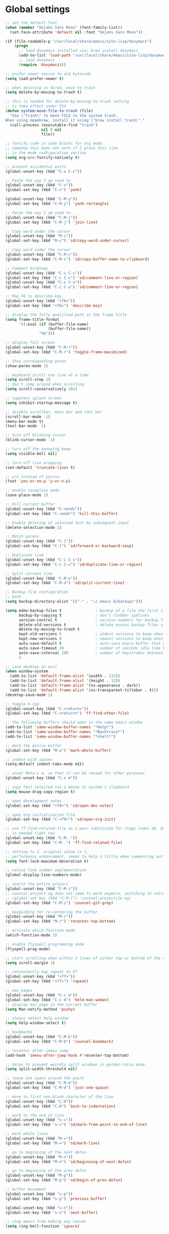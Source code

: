 #+STARTUP: overview

* Global settings
#+BEGIN_SRC emacs-lisp
  ;; set the default font
  (when (member "DejaVu Sans Mono" (font-family-list))
    (set-face-attribute 'default nil :font "DejaVu Sans Mono"))

  (if (file-readable-p "/usr/local/share/emacs/site-lisp/doxymacs")
      (progn
        ;; load doxymacs installed via: brew install doxymacs
        (add-to-list 'load-path "/usr/local/share/emacs/site-lisp/doxymacs/")
        ;; load doxymacs
        (require 'doxymacs)))

  ;; prefer newer source to old bytecode
  (setq load-prefer-newer t)

  ;; when deleting in dired, move to trash
  (setq delete-by-moving-to-trash t)

  ;; this is needed for delete-by-moving-to-trash setting
  ;; to take effect under OSX
  (defun system-move-file-to-trash (file)
    "Use \"trash\" to move FILE to the system trash.
  When using Homebrew, install it using \"brew install trash\"."
    (call-process (executable-find "trash")
                  nil 0 nil
                  file))

  ;; fontify code in code blocks for org mode
  ;; somehow this does not work if I place this line
  ;; in the mode codfiguration section
  (setq org-src-fontify-natively t)

  ;; prevent accidental exits
  (global-unset-key (kbd "C-x C-c"))

  ;; Paste the way I am used to
  (global-unset-key (kbd "C-v"))
  (global-set-key (kbd "C-v") 'yank)

  (global-unset-key (kbd "C-M-y"))
  (global-set-key (kbd "C-M-y") 'yank-rectangle)

  ;; Paste the way I am used to
  (global-unset-key (kbd "C-M-j"))
  (global-set-key (kbd "C-M-j") 'join-line)

  ;; Copy word under the cursor
  (global-unset-key (kbd "M-c"))
  (global-set-key (kbd "M-c") 'sd/copy-word-under-cursor)

  ;; Copy word under the cursor
  (global-unset-key (kbd "C-M-c"))
  (global-set-key (kbd "C-M-c") 'sd/copy-buffer-name-to-clipboard)

  ;; Comment bindings
  (global-unset-key (kbd "C-c C-c"))
  (global-set-key (kbd "C-c C-c") 'sd/comment-line-or-region)
  (global-unset-key (kbd "C-c C-u"))
  (global-set-key (kbd "C-c C-u") 'sd/comment-line-or-region)

  ;; Map F6 to describe-key
  (global-unset-key (kbd "<f6>"))
  (global-set-key (kbd "<f6>") 'describe-key)

  ;; display the fully qualified path in the frame title
  (setq frame-title-format
        '((:eval (if (buffer-file-name)
                     (buffer-file-name))
                 "%b")))

  ;; display full screen
  (global-unset-key (kbd "C-M-+"))
  (global-set-key (kbd "C-M-+") 'toggle-frame-maximized)

  ;; Show corresponding paren
  (show-paren-mode 1)

  ;; keyboard scroll one line at a time
  (setq scroll-step 1)
  ;; don't jump around when scrolling
  (setq scroll-conservatively 101)

  ;; suppress splash screen
  (setq inhibit-startup-message t)

  ;; disable scrollbar, menu bar and tool bar
  (scroll-bar-mode -1)
  (menu-bar-mode t)
  (tool-bar-mode -1)

  ;; turn off blinking cursor
  (blink-cursor-mode -1)

  ;; turn off the annoying beep
  (setq visible-bell nil)

  ;; turn off line wrapping
  (set-default 'truncate-lines t)

  ;; y/n instead of yes/no
  (fset 'yes-or-no-p 'y-or-n-p)

  ;; enable saveplace mode
  (save-place-mode 1)

  ;; Kill current buffer
  (global-unset-key (kbd "C-<end>"))
  (global-set-key (kbd "C-<end>") 'kill-this-buffer)

  ;; Enable deleting of selected text by subsequent input
  (delete-selection-mode 1)

  ;; Match parens
  (global-unset-key (kbd "C-]"))
  (global-set-key (kbd "C-]") 'sd/forward-or-backward-sexp)

  ;; Duplicate line
  (global-unset-key (kbd "C-c C-v"))
  (global-set-key (kbd "C-c C-v") 'sd/duplicate-line-or-region)

  ;; Split current line
  (global-unset-key (kbd "C-M-o"))
  (global-set-key (kbd "C-M-o") 'sd/split-current-line)

  ;; Backup file configuration
  ;; back
  (setq backup-directory-alist '(("." . "~/.emacs.d/backups")))

  (setq make-backup-files t               ; backup of a file the first time it is saved.
        backup-by-copying t               ; don't clobber symlinks
        version-control t                 ; version numbers for backup files
        delete-old-versions t             ; delete excess backup files silently
        delete-by-moving-to-trash t
        kept-old-versions 6               ; oldest versions to keep when a new numbered backup is made (default: 2)
        kept-new-versions 9               ; newest versions to keep when a new numbered backup is made (default: 2)
        auto-save-default t               ; auto-save every buffer that visits a file
        auto-save-timeout 20              ; number of seconds idle time before auto-save (default: 30)
        auto-save-interval 200            ; number of keystrokes between auto-saves (default: 300)
        )

  ;; save desktop on exit
  (when window-system
    (add-to-list 'default-frame-alist '(width . 132))
    (add-to-list 'default-frame-alist '(height . 32))
    (add-to-list 'default-frame-alist '(ns-appearance . dark))
    (add-to-list 'default-frame-alist '(ns-transparent-titlebar . t)))
  (desktop-save-mode 1)

  ;; toggle h-cpp
  (global-unset-key (kbd "C-<return>"))
  (global-set-key (kbd "C-<return>") 'ff-find-other-file)

  ;; the following buffers should open in the same emacs window
  (add-to-list 'same-window-buffer-names "*Help*")
  (add-to-list 'same-window-buffer-names "*Backtrace*")
  (add-to-list 'same-window-buffer-names "*shell*")

  ;; mark the entire buffer
  (global-set-key (kbd "M-a") 'mark-whole-buffer)

  ;; indent with spaces
  (setq-default indent-tabs-mode nil)

  ;; unset Meta-x m, so that it can be reused for other purposes
  (global-unset-key (kbd "C-x m"))

  ;; copy text selected via a mouse to system's clipboard
  (setq mouse-drag-copy-region t)

  ;; open development notes
  (global-set-key (kbd "<f9>") 'sd/open-dev-notes)

  ;; open org initialization file
  (global-set-key (kbd "C-<f9>") 'sd/open-org-init)

  ;; use ff-find-related-file as a poor substitute for rtags index db, but that
  ;; is needed right now
  (global-unset-key (kbd "C-M-."))
  (global-set-key (kbd "C-M-.") 'ff-find-related-file)

  ;; setting to 2, original value is t,
  ;; performance enhancement, seems to help a little when commenting out large chunks of c++ code
  (setq font-lock-maximum-decoration t)

  ;; native line number implementation
  (global-display-line-numbers-mode)

  ;; search the entire project
  (global-unset-key (kbd "C-M-i"))
  ;; counsel-project-ag does not seem to work anymore, switching to native counsel command
  ;; (global-set-key (kbd "C-M-i") 'counsel-projectile-ag)
  (global-set-key (kbd "C-M-i") 'counsel-git-grep)

  ;; keybinding for re-centering the buffer
  (global-unset-key (kbd "M-r"))
  (global-set-key (kbd "M-r") 'recenter-top-bottom)

  ;; activate which-function mode
  (which-function-mode 1)

  ;; enable flyspell programming mode
  (flyspell-prog-mode)

  ;; start scrolling when within 3 lines of either top or bottom of the window
  (setq scroll-margin 3)

  ;; conveniently map repeat to F7
  (global-unset-key (kbd "<f7>"))
  (global-set-key (kbd "<f7>") 'repeat)

  ;; man pages
  (global-unset-key (kbd "C-c m"))
  (global-set-key (kbd "C-c m") 'helm-man-woman)
  ;; display man page in the current buffer
  (setq Man-notify-method 'pushy)

  ;; always select help window
  (setq help-window-select t)

  ;; bookmarks
  (global-unset-key (kbd "C-M-b"))
  (global-set-key (kbd "C-M-b") 'counsel-bookmark)

  ;; recenter after imenu jump
  (add-hook 'imenu-after-jump-hook #'recenter-top-bottom)

  ;; helps to prevent weirdly split windows in golden-ratio mode
  (setq split-width-threshold nil)

  ;; leave one space around the point
  (global-unset-key (kbd "C-M-d"))
  (global-set-key (kbd "C-M-d") 'just-one-space)

  ;; move to first non-blank character of the line
  (global-unset-key (kbd "C-b"))
  (global-set-key (kbd "C-b") 'back-to-indentation)

  ;; mark to the end of line
  (global-unset-key (kbd "s-="))
  (global-set-key (kbd "s-=") 'sd/mark-from-point-to-end-of-line)

  ;; mark whole lines
  (global-unset-key (kbd "M-="))
  (global-set-key (kbd "M-=") 'sd/mark-line)

  ;; go to beginning of the next defun
  (global-unset-key (kbd "M-n"))
  (global-set-key (kbd "M-n") 'sd/beginning-of-next-defun)

  ;; go to beginning of the prev defun
  (global-unset-key (kbd "M-p"))
  (global-set-key (kbd "M-p") 'sd/begin-of-prev-defun)

  ;; buffer movement
  (global-unset-key (kbd "s-p"))
  (global-set-key (kbd "s-p") 'previous-buffer)

  (global-unset-key (kbd "s-n"))
  (global-set-key (kbd "s-n") 'next-buffer)

  ;; stop emacs from making any sounds
  (setq ring-bell-function 'ignore)
#+END_SRC

* Custom functions
#+BEGIN_SRC emacs-lisp
  (defun sd/find-last-include()
    "Find the last include in the current buffer"
    (interactive)
    (push-mark (point))
    (setq matched-position (search-backward "#include" nil t))
    (if matched-position
        (progn
          (next-line)
          (recenter-top-bottom))
      (message "Did not find a #include")))

                  ;;;###autoload
  (defun sd/forward-or-backward-sexp (&optional arg)
    "Go to the matching parenthesis character if one is adjacent to point."
    (interactive "^p")
    (cond ((looking-at "\\s(") (forward-sexp arg))
          ((looking-back "\\s)" 1) (backward-sexp arg))
          ;; Now, try to succeed from inside of a bracket
          ((looking-at "\\s)") (forward-char) (backward-sexp arg))
          ((looking-back "\\s(" 1) (backward-char) (forward-sexp arg))))

                  ;;;###autoload
  (defun sd/duplicate-line-or-region(arg)
    "Duplicates the current line or region ARG times.
                  If there's no region, the current line will be duplicated. However, if
                  there's a region, all lines that region covers will be duplicated."
    (interactive "p")
    (let (beg end (origin (point)))
      (if (and mark-active (> (point) (mark)))
          (exchange-point-and-mark))
      (setq beg (line-beginning-position))
      (if mark-active
          (exchange-point-and-mark))
      (setq end (line-end-position))
      (let ((region (buffer-substring-no-properties beg end)))
        (dotimes (i arg)
          (goto-char end)
          (newline)
          (insert region)
          (setq end (point)))
        (goto-char (+ origin (* (length region) arg) arg)))))

  (defvar sd/copy-word-under-cursor-regex "[^[:word:]_]"
    "Regular expression to use when copying with `copy-word-under-cursor'.
                  Can be customized for each major mode.")

                  ;;;###autoload
  (defun sd/copy-word-under-cursor ()
    "Copy the word under the cursor to the kill ring."
    (interactive)
    (save-excursion
      (save-excursion (re-search-backward sd/copy-word-under-cursor-regex))
      (let ((beg (+ (match-beginning 0) 1))
            (end (re-search-forward sd/copy-word-under-cursor-regex)))
        (copy-region-as-kill beg (- end 1)))))

                  ;;;###autoload
  (defun sd/update-header()
    (interactive)
    (mapc
     (lambda (window)
       (with-current-buffer (window-buffer window)
         ;; don't mess with buffers that don't have a header line
         (when header-line-format
           (let ((original-format (get 'header-line-format 'original))
                 (inactive-face 'mode-line-inactive)
                 (active-face 'mode-line)
                 ) ; change this to your favorite inactive header line face
             ;; if we didn't save original format yet, do it now
             (when (not original-format)
               (put 'header-line-format 'original header-line-format)
               (setq original-format header-line-format))
             ;; check if this window is selected, set faces accordingly
             (if (eq window (selected-window))
                 (setq header-line-format `(:propertize ,original-format face ,active-face))
               (setq header-line-format `(:propertize ,original-format face ,inactive-face)))))))
     (window-list)))


                  ;;;###autoload
  (defun sd/comment-line-or-region (n)
    "Comment or uncomment current line and leave point after it.
           With positive prefix, apply to N lines including current one.
           With negative prefix, apply to -N lines above.
           If region is active, apply to active region instead."
    (interactive "p")
    (save-excursion
      (if (use-region-p)
          (comment-or-uncomment-region
           (region-beginning) (region-end))
        (let ((range
               (list (line-beginning-position)
                     (goto-char (line-end-position n)))))
          (comment-or-uncomment-region
           (apply #'min range)
           (apply #'max range)))
        (forward-line 1)
        (back-to-indentation))))

                  ;;;###autoload
  (defun sd/open-org-init()
    (interactive)
    "Open initialization file and move to the end of the buffer."
    (sd/open-file-move-to-end "~/.emacs.d/myinit.org"))

                  ;;;###autoload
  (defun sd/open-dev-notes()
    (interactive)
    "Load org initialization file and move to the end of the buffer."
    (sd/open-file-move-to-end "~/notes/development_notes.org"))

                  ;;;###autoload
  (defun sd/open-file-move-to-end(file-name)
    (interactive)
    "Open a file and move to the end of the buffer."
    (find-file file-name)
    (end-of-buffer))

                  ;;;###autoload
  (defmacro sd/advise-commands-after (advice-name commands &rest body)
    "Apply advice named ADVICE-NAME to multiple COMMANDS.
              The body of the advice is in BODY."
    `(progn
       ,@(mapcar (lambda (command)
                   `(defadvice ,command (after ,(intern (concat (symbol-name command) "-" advice-name)) activate)
                      ,@body))
                 commands)))

                  ;;;###autoload
  (defun sd/copy-file-name-to-clipboard ()
    "Copy the current buffer file name to the clipboard."
    (interactive)
    (let ((filename (if (equal major-mode 'dired-mode)
                        default-directory
                      (buffer-file-name))))
      (when filename
        (kill-new filename)
        (message "Copied buffer file name '%s' to the clipboard." filename))))

                  ;;;###autoload
  (defun sd/copy-buffer-name-to-clipboard ()
    "Copy the current buffer file name to the clipboard."
    (interactive)
    (kill-new (buffer-name)))

  (defun sd/revert-all-buffers ()
    "Refreshes all open buffers from their respective files."
    (interactive)
    (dolist (buf (buffer-list))
      (with-current-buffer buf
        (when (and (buffer-file-name) (file-exists-p (buffer-file-name)) (not (buffer-modified-p)))
          (revert-buffer t t t) )))
    (message "Refreshed open files.") )

  (defun sd/man-follow ()
    "When viewing cppman man page, format the arguments in a way built in man command understands."
    (interactive)
    (if ( and (string-match-p "std::" (buffer-name)) (string-match-p "::" (Man-default-man-entry)))
        (man-follow (concat "std::" (Man-default-man-entry))))
    (man (Man-default-man-entry)))

  (defun sd/split-current-line ()
    "Split current line."
    (interactive)
    (move-beginning-of-line nil)
    (set-mark-command nil)
    (move-end-of-line nil)
    (replace-regexp "[ \t]+" "\n" nil (region-beginning) (region-end)))


  (defun sd/region-delete-blank-lines()
    (interactive)
    "Delete blank lines in a region"
    (flush-lines "^$" (region-beginning) (region-end)))

  (defun sd/mark-from-point-to-end-of-line ()
    "Marks everything from point to end of line"
    (interactive)
    (set-mark (line-end-position))
    (activate-mark))

  (defun sd/beginning-of-next-defun ()
    "Go to the beginning of the next defun"
    (interactive)
    (let ((current-prefix-arg -1))
      (call-interactively 'beginning-of-defun)))

  (defun sd/begin-of-prev-defun ()
    "Go to the beginning of the prev defun"
    (interactive)
    (let ((current-prefix-arg 1))
      (call-interactively 'beginning-of-defun)))

  (defun sd/mark-line (&optional arg)
    (interactive "p")
    (if (not mark-active)
        (progn
          (beginning-of-line)
          (push-mark)
          (setq mark-active t)))
    (forward-line))
#+END_SRC

* Highlighting related customizations
#+BEGIN_SRC emacs-lisp

; adopted from the excellent exordium, by Philippe Grenet. All the credit is his.
(defvar sd/highlighted-symbols ()
  "list of regexps for the currently highlighted symbols. This
  variable is buffer-local.")

(make-variable-buffer-local 'sd/highlighted-symbols)

(defun sd/highlight-symbol ()
  "Toggles highlighting of occurrences of the symbol under point
in the current buffer. Up to 4 different symbols can be
highlighted using different colors at one time."
  (interactive)
  (let ((regex (find-tag-default-as-symbol-regexp)))
    (cond ((member regex sd/highlighted-symbols)
           ;; Remove highlight for this symbol.
           (setq sd/highlighted-symbols (remove regex sd/highlighted-symbols))
           (hi-lock-unface-buffer regex))
          (t
           ;; Add highlight for this symbol.
           (setq sd/highlighted-symbols (cons regex sd/highlighted-symbols))
           (hi-lock-face-symbol-at-point)))
    ; disable hl-mode when there are highlighted symbols as the
    ; hl-line face background interferes witht he highlighting
    (if sd/highlighted-symbols
      (progn
        (global-hl-line-mode 0)
	(setq-default cursor-type '(bar . 7))
        (set-cursor-color "red")
        )
      (progn
        (setq-default cursor-type '(bar . 1))
        (set-cursor-color "cyan")
        (global-hl-line-mode +1))
)))

(global-set-key (kbd "<f2>") 'sd/highlight-symbol)

;; hilight current line
(global-hl-line-mode +1)
;; slightly prefer this color for the current line
;; (set-face-background hl-line-face "#345858")
(set-face-background hl-line-face "#345865")
#+END_SRC
* Color customizations
#+BEGIN_SRC emacs-lisp
  ;; Set cursor color to white
  (set-cursor-color "cyan")
  ;; Make cursor a thin bar
  (setq-default cursor-type '(bar . 1))
  ;; set background colors
  (set-background-color "#2F4F4F")
  ;; color of border of buffer separator
  (set-face-background 'fringe "#2F4F4F")
  ;; color of comments
  (set-face-foreground 'font-lock-comment-face "#FA8278")
  ;; color of keyword
  (set-face-foreground 'font-lock-keyword-face "#FF9664")
  ;; color of background
  (set-face-foreground 'default "#FFF8DC")
  ;; color of srings
  (set-face-foreground 'font-lock-string-face "#00ECC8")
  ;; selection/search background/foreground
  (set-face-attribute 'region nil :background "black" :foreground "yellow" )
  (set-face-attribute 'isearch nil :background "black" :foreground "yellow" )
  (set-face-attribute 'lazy-highlight nil :background "black" :foreground "cyan" )
  ;; color line numbers
  (face-spec-set 'line-number-current-line '((t (:foreground "cyan1"))))
#+END_SRC

* Mac specific
#+BEGIN_SRC emacs-lisp
  ;; don't need this anymore as the command key is swapped with option to mimic windows keyboard layout
  ;;
  ;; make command a meta key on Macs
  ;; (when (eq system-type 'darwin)
  ;;   (setq mac-command-modifier 'meta)
  ;;   (global-set-key (kbd "C-M-h") 'ns-do-hide-emacs)
  ;;   )
#+END_SRC

* Window related
#+BEGIN_SRC emacs-lisp
  ;; Kill current window
  (global-unset-key (kbd "M-<end>"))
  (global-set-key (kbd "M-<end>") 'delete-window)
  (global-set-key (kbd "C-M-<backspace>") 'delete-window)

  ;; Got to other window after horizontal/vertial split
  (global-unset-key (kbd "\C-x2"))
  (global-set-key "\C-x2"
                  (lambda ()
                    (interactive)
                    (split-window-vertically)
                    (other-window 1)))

  (global-unset-key (kbd "\C-x3"))
  (global-set-key "\C-x3" (lambda ()
                            (interactive)
                            (split-window-horizontally)
                            (other-window 1)))

  ;; Window movements
  (global-unset-key (kbd "M-l"))
  (global-set-key (kbd "M-l") 'windmove-right)

  (global-unset-key (kbd "M-h"))
  (global-set-key (kbd "M-h") 'windmove-left)

  (global-unset-key (kbd "M-k"))
  (global-set-key (kbd "M-k") 'windmove-up)

  (global-unset-key (kbd "M-j"))
  (global-set-key (kbd "M-j") 'windmove-down)

  ;; Window sizing commands
  (global-unset-key (kbd "s-<down>"))
  (global-set-key (kbd "s-<down>") 'shrink-window)

  (global-unset-key (kbd "s-<up>"))
  (global-set-key (kbd "s-<up>") 'enlarge-window)

  (global-unset-key (kbd "s-<right>"))
  (global-set-key (kbd "s-<right>") 'enlarge-window-horizontally)

  (global-unset-key (kbd "s-<left>"))
  (global-set-key (kbd "s-<left>") 'shrink-window-horizontally)

  ;; Start maximised (cross-platf)
  (add-hook 'window-setup-hook 'toggle-frame-maximized t)

  ;; update header line's color every time the buffer is switched
  ;;(add-hook 'buffer-list-update-hook
  ;;          'sd/update-header)

#+END_SRC
* Aliases
#+BEGIN_SRC emacs-lisp
(defalias 'dbl 'sd/region-delete-blank-lines)
#+END_SRC
* Modes
 #+BEGIN_SRC emacs-lisp
   ;; Somehow need to do this first.
   ;; Without this, cannot use :chords
   (use-package use-package-chords
     :ensure t
     :config (key-chord-mode 1))
 #+END_SRC
** ac-rtags
#+BEGIN_SRC emacs-lisp
  ;;(use-package ac-rtags
  ;;    :ensure t)
#+END_SRC
** ace-jump-mode
#+BEGIN_SRC emacs-lisp
  ;; might want to consider switching to ivyy
  (use-package ace-jump-mode
    :disabled
    :ensure t
    :bind (("M-SPC" . ace-jump-word-mode ))
    :init
    ;; disable gray background
    (setq ace-jump-mode-gray-background nil)

    :config
    ;; use this to always push onto the global mark ring
    ;; when jumping
    (add-hook 'ace-jump-mode-before-jump-hook (lambda ()
						(back-button-push-mark-local-and-global)))
    ;; beacon blink after ace-jump
    (add-hook 'ace-jump-mode-end-hook (lambda ()
					(beacon-blink)))
    (custom-set-faces
     '(ace-jump-face-foreground
       ((t (:inherit ace-jump-face-foreground :height 1.0 :foreground "yellow" :background "black" )))))
    )
#+END_SRC
** ace-window
#+BEGIN_SRC emacs-lisp
   (use-package ace-window
     :ensure t
     :init
     (setq aw-background nil)
     (global-set-key (kbd "C-x o") 'ace-window)
     :config
     (custom-set-faces
      '(aw-leading-char-face
        ((t (:inherit ace-jump-face-foreground :height 6.0)))))
     :diminish ace-window-mode)
#+END_SRC
** autocomplete
#+BEGIN_SRC emacs-lisp
  ;; (use-package auto-complete
  ;;   :diminish auto-complete-mode
  ;;   :disabled
  ;;   :ensure t
  ;;   :bind (("C-S-SPC" . auto-complete))
  ;;   :init
  ;;   (ac-config-default)
  ;;   (global-auto-complete-mode t)
  ;;   (setq ac-use-menu-map t)
  ;;   (setq ac-delay 0.1)
  ;;   ;; auto-completion after 2 characters
  ;;   (setq ac-auto-start 2))
#+END_SRC
** auto-complete-c-headers
#+BEGIN_SRC emacs-lisp
  ;; (use-package auto-complete-c-headers
  ;;   :ensure t
  ;;   :disabled)
#+END_SRC
** avy
#+BEGIN_SRC emacs-lisp
  (use-package avy
    :ensure t
    :bind (("M-SPC" . avy-goto-word-1 ))
    :config
    ;; match all windows in the current frame
    (setq avy-all-windows t)
    ;; yellow on black for matching characters
    (custom-set-faces
     '(avy-lead-face
       ((t (:inherit avy-lead-face :height 1.0 :foreground "yellow" :background "black" ))))))
#+END_SRC
** backbutton
#+BEGIN_SRC emacs-lisp
  (defun sd/pop-global-mark-ring()
    (interactive)
    (back-button-global-backward)
    (setq global-mark-ring (butlast global-mark-ring 1))
    )

  (use-package back-button
    :ensure t
    ;; :bind (("C-," . sd/pop-global-mark-ring )
           ;; )
    :init
    :config
    )
#+END_SRC
** beacon
#+BEGIN_SRC emacs-lisp
  (use-package beacon
    :ensure t
    :bind (("C-l" . beacon-blink))
    :config
    (beacon-mode 1)
    (setq beacon-blink-when-focused t)
    (setq beacon-color "cyan")
    (setq beacon-size 50)
    (setq beacon-blink-duration 0.6))
#+END_SRC
** cc-mode
#+BEGIN_SRC emacs-lisp
  ;; from https://github.com/philippe-grenet/exordium/blob/master/modules/init-bde-style.el

  ;;; Utility functions and constants

  (defconst exordium-bde-search-max-bound (* 80 25))
  ;;   "Maximum point to search when searching for some regexp/string. Often
  ;; the search is bound to the same line, however sometimes functionality needs to
  ;; account for multi-line definitions. In here we assume 80 (columns) * 25 (lines)
  ;; is enough for everyone.")

  (defun bde-component-name ()
    "Return the name of the component for the current buffer"
    (let ((name (file-name-sans-extension
                 (file-name-nondirectory (buffer-file-name)))))
      (cond ((string-match-p "\\.[gipu]\\.t$" name)
             (substring name 0 (- (length name) 4)))
            ((string-suffix-p ".t" name)
             (substring name 0 (- (length name) 2)))
            (t name))))

  (defun bde-package-name ()
    "Return the name of the package for the current buffer"
    (interactive)
    (let ((component-name (bde-component-name)))
      (substring
       component-name
       0
       (string-match "_" component-name
                     (if (string-prefix-p "s_" component-name)
                         2
                       0)))))

  ;;; Indentation
  ;;;
  ;;; This section define a C style named "bde" using c-add-style.  The offset
  ;;; in the specification (c-offset-alist) can be any of the following:
  ;;;
  ;;; - An integer -> specifies a relative offset. All relative offsets will be
  ;;;   added together and used to calculate the indentation relative to an
  ;;;   anchor position earlier in the buffer.
  ;;; - One of the symbols +, -, ++, --, *, or /
  ;;;   +   = c-basic-offset times 1
  ;;;   -   = c-basic-offset times −1
  ;;;   ++  = c-basic-offset times 2
  ;;;   --  = c-basic-offset times −2
  ;;;   *   = c-basic-offset times 0.5
  ;;;   /   = c-basic-offset times −0.5
  ;;;
  ;;; Note: to debug the indentation of a particular line, type 'C-c C-s'. It
  ;;; will display the variable 'c-syntactic-context' which is a list of the
  ;;; syntactic components affect the offset calculations for that line, with the
  ;;; character position in the buffer for each of them. More details in M-x
  ;;; info, then CC mode, then Interactive Customization.
  ;;; See cc-align.el for examples of line-up functions.

  (eval-when-compile (defvar c-syntactic-context))

  (defun bde-is-member-function-declaration ()
    "Return whether the line ending resembles the member function declaration."
    (re-search-forward
     (concat ") *\\(const\\)?"
             " *\\(noexcept\\|BSLS_CPP11_NOEXCEPT\\)?"
             " *\\(\\(= *\\(0\\|de\\(fault\\|lete\\)\\)\\)"
             "\\|BSLS_CPP11_DE\\(FAULT\\|LETED\\)"
             "\\|override\\|BSLS_CPP11_OVERRIDE\\)?"
             " *\\(&\\(&\\)?\\)?"
             " *; *$")
     (point-at-eol) t))

  (defun bde-comment-offset (element)
    "Custom line-up function for BDE comments.
  Return a symbol for the correct indentation level at the
  current cursor position, if the cursor is within a class definition:
  1. + for method comments:
          int foo() const = 0;
              // tab goes here
          int bar() { return 0; }
              // tab goes here
  2. column number of beginning of comment for data member comments:
          int d_data;     // my comment at whatever column I want
                          // tab goes here
          int d_someLongVariableName;
                          // my comment at whatever column I want
                          // tab goes here
  3. nil otherwise."
    (case (caar c-syntactic-context)
      ((inclass innamespace)
       (save-excursion
         (let ((class-offset         ; extra offset for inner structs
                (c-langelem-col (car c-syntactic-context) t))
               (comment-column nil)) ; column number of last //
           (loop
            (beginning-of-line)
            (cond ((= (point) (point-min))
                   (return nil))
                  ((re-search-forward "^ *//" (point-at-eol) t)
                   ;; looking at a comment line
                   (setq comment-column (- (current-column) 2))
                   (forward-line -1))
                  ((bde-is-member-function-declaration)
                   ;; looking at end of method declaration
                   (return '+))
                  ((re-search-forward "} *$" (point-at-eol) t)
                   ;; looking at end of inline method definition
                   (return '+))
                  ((re-search-forward "; *//" (point-at-eol) t)
                   ;; looking at beginning of data member comment block
                   (return (- (current-column) 2 class-offset c-basic-offset)))
                  ((and comment-column
                        (re-search-forward "[_A-Za-z0-9]+; *$"
                                           (point-at-eol) t))
                   ;; looking at end of (long?) data member declaration
                   (return (- comment-column class-offset c-basic-offset)))
                  (t
                   (return nil)))))))
      (t nil)))

  (defun bde-statement-block-intro-offset (element)
    "Custom line-up function for first line of a statement block.
  The default identation is is '+' (1 basic offset), unless we are in
  a switch statement, in which case the indentation is set to
  '*' (half basic offset). Example:
  switch(val) {
    case 100: {
        return 1;
    } break;
    default: {
        return 0;
    } break;
  }"
    (save-excursion
      (goto-char (c-langelem-pos element))
      (if (looking-at "\\(case\\|default\\)")
          '*
        '+)))

  ;; associate .h file with c++ mode
  (add-to-list 'auto-mode-alist '("\\.[hc]\\'" . c++-mode))

  (use-package cc-mode
    :ensure t
    :bind(
          :map c++-mode-map
               ("C-x i" . sd/find-last-include)
               ("<f1>"  . rtags-imenu)
               ("M-m"   . rtags-imenu)
               ("C-M-f" . rtags-find-symbol)
               ("C-M-h" . rtags-print-class-hierarchy)
               ("C-M-v" . rtags-find-virtuals-at-point))
    :init
    ;; enable electric pair mode for buffers in c-mode
    ;; (add-hook 'c++-mode-hook #'electric-pair-local-mode)
    (setq c-default-style
          '((java-mode . "java")
            (awk-mode  . "awk")
            (c++-mode  . "bde")
            (other     . "gnu")))
    :config
    ;; unbind c++-mode-map keys which interfer with global mappings
    (unbind-key "C-c C-c" c++-mode-map)
    (unbind-key "C-c C-u" c++-mode-map)

    ;; trigger company completion via tab
    ;; (define-key c-mode-map [(tab)] 'company-complete)
    ;; (define-key c++-mode-map [(tab)] 'company-complete)

    ;; (add-hook 'c++-mode-hook 'irony-mode)
    ;; (add-hook 'c-mode-hook 'irony-mode)

    ;; See http://cc-mode.sourceforge.net/html-manual/Syntactic-Symbols.html#Syntactic-Symbols
    (c-add-style
     "bde"
     '((c-basic-offset . 4)
       (c-comment-only-line-offset . 0)
       (fill-column . 79)
       (c-backslash-column . 78)
       (c-backslash-max-column . 78)
       (c-offsets-alist
        (comment-intro         . bde-comment-offset)
        (defun-open            . 0)
        (defun-close           . 0)
        (statement-block-intro . bde-statement-block-intro-offset)
        (substatement-open     . 0)
        (substatement-label    . 0)
        (label                 . 0)
        (access-label          . /)
        (case-label            . *)
        (statement-case-intro  . *)
        (statement-case-open   . 0)
        (statement-cont        . +)
        (inline-open           . 0)
        (inline-close          . 0)
        (innamespace           . 0)
        (member-init-intro     . 0)
        (extern-lang-open      . 0)
        (brace-list-entry      . /)
        (extern-lang-close     . 0)))))
#+END_SRC
** ccls
#+BEGIN_SRC emacs-lisp
  (defun ccls//enable ()
    (interactive)
    (condition-case nil
        (lsp-ccls-enable)
      (user-error nil)))

  (use-package ccls
    :ensure t
    :after (lsp-mode)
    :commands lsp-ccls-enable
    :init
    (setq ccls-executable "/usr/local/bin/ccls")
    (setq ccls-cache-dir "/Users/sdayts/workspaces/ccls-cache/.ccls-cache")
    (add-hook 'c-mode-hook #'ccls//enable)
    (add-hook 'c++-mode-hook #'ccls//enable)
    (setq ccls-extra-init-params '(:completion (:detailedLabel t))))
#+END_SRC
** clang-format
#+BEGIN_SRC emacs-lisp
  (use-package clang-format
    :ensure t
    :config)
#+END_SRC
** company
#+BEGIN_SRC emacs-lisp
  (use-package company
    :ensure t
    :bind (("C-SPC" . company-complete))
    :config
    (global-company-mode)
    (setq company-idle-delay 0.4)
    (custom-set-faces
     '(company-preview
       ((t (:foreground "cyan" :background "black" :underline t))))
     '(company-preview-common
       ((t (:inherit company-preview))))
     '(company-tooltip
       ((t (:background "black" :foreground "gray"))))
     '(company-tooltip-selection
       ((t (:background "black" :foreground "yellow"))))
     '(company-tooltip-common
       ((((type x)) (:inherit company-tooltip :weight bold))
        (t (:inherit company-tooltip))))
     '(company-tooltip-annotation
       ((t (:background "black" :foreground "darkgray"))))
     '(company-tooltip-common-selection
       ((((type x)) (:inherit company-tooltip-selection :weight bold))
        (t (:inherit company-tooltip-selection)))))

    ;; company-echo
    ;; company-echo-common
    ;; company-preview
    ;; company-preview-common
    ;; company-preview-search
    ;; company-scrollbar-bg
    ;; company-scrollbar-fg
    ;; company-template-field
    ;; company-tooltip
    ;; company-tooltip-annotation
    ;; company-tooltip-annotation-selection
    ;; company-tooltip-common
    ;; company-tooltip-common-selection
    ;; company-tooltip-mouse
    ;; company-tooltip-search
    ;; company-tooltip-search-selection
    ;; company-tooltip-selection
    )
#+END_SRC
** company-lsp
 #+BEGIN_SRC emacs-lisp
   (use-package company-lsp
     :after (lsp-mode company)
     :ensure t
     :init
     (push 'company-lsp company-backends)
     (setq company-transformers nil company-lsp-async t company-lsp-cache-candidates nil))
 #+END_SRC
** company-irony
#+BEGIN_SRC emacs-lisp
  ;; (use-package company-irony
  ;;   :disabled
  ;;   :ensure t
  ;;   :bind (("C-SPC" . company-complete))
  ;;   :init
  ;;   (add-hook 'irony-mode-hook 'company-irony-setup-begin-commands)
  ;;   (setq company-backends (delete 'company-semantic company-backends))
  ;;   (setq company-backends (delete 'company-clang company-backends))
  ;;   :config
  ;;   (eval-after-load 'company
  ;;   '(add-to-list
  ;;     'company-backends '(company-irony-c-headers company-irony))))
#+END_SRC
** company-irony-c-headers
#+BEGIN_SRC emacs-lisp
  ;; (use-package company-irony-c-headers
  ;;   :disabled
  ;;   :ensure t)
#+END_SRC
** company-posframe
#+BEGIN_SRC emacs-lisp
  (use-package company-posframe
    :after (company)
    :ensure t
    :init
    :config
    (company-posframe-mode 1))
#+END_SRC
** company-rtags
#+BEGIN_SRC emacs-lisp
  (use-package company-rtags
    ;; disable for now, very slow and most importantly doesn't work
    :disabled
    :ensure t
    :config
    (push 'company-rtags company-backends))
#+END_SRC
** counsel
#+BEGIN_SRC emacs-lisp
  (use-package counsel
    :bind ( ("M-y"     . counsel-yank-pop)
            ("C-S-b"   . counsel-ibuffer)
            ("M-x"     . counsel-M-x)
            ("<f1>"    . counsel-imenu)
            ("M-m"     . counsel-imenu)
            ("C-c C-f" . counsel-find-file)
            ("C-M-r"   . counsel-recentf ))
    :ensure t)
#+END_SRC
** counsel-projectile
#+BEGIN_SRC emacs-lisp
  (use-package counsel-projectile
    :ensure t
    :bind (("M-o" . counsel-projectile-find-file))
    :config
    ;; make searches case-insensitive
    (setq counsel-projectile-grep-base-command "grep -irnE %s -- %%s .")
    (setq counsel-find-file-ignore-regexp "ccls-cache"))
#+END_SRC
** define-word
#+BEGIN_SRC emacs-lisp
  (use-package define-word
    :ensure t
    :bind (("M-?" . define-word-at-point)))
#+END_SRC
** diminish
#+BEGIN_SRC emacs-lisp
  (use-package diminish
    :ensure t)
#+END_SRC
** dired
#+BEGIN_SRC emacs-lisp
  (use-package dired
    :after    (helm-swoop)
    :chords (("LL" . dired-jump))
    :bind ( :map dired-mode-map
                 ("C-M-i" . 'counsel-git-grep)
                 ("M-i" . swiper)
                 ;; End/Back key goes up one directory in dired mode
                 ("<end>" . dired-up-directory))
    :init
    ;; unset dired's biding so that the global can take over
    (unbind-key "M-l" dired-mode-map)
    (defun sd/dired-config()
      (require 'dired-x)
      (setq dired-omit-files
            ;; omit files I don't care about
            (concat dired-omit-files "\\|\\.o$\\|\\.d$\\|\\.dd$\\|\\.sundev1.c$\\|\\.mapfile$\\|\\.depends$\\|\\.ibm$\\|\\.sundev1$\\|\\.trap$\\|^llcalc_\\|^00"))
      ;; enable dired omit mode
      (dired-omit-mode t))

    (add-hook 'dired-mode-hook 'sd/dired-config)

    :config
    ;; unset Cntl+Shift+b in dired mode which is by default wants to bookmark a file
    ;; while I like it to bring up the helm-mini
    (local-unset-key (kbd "C-S-b"))
    (setq-local ace-jump-search-filter
                (lambda ()
                  (get-text-property (point) 'dired-filename)))
    ;; subpackages
    (use-package dired-hacks-utils
      :ensure t)
    (use-package dired-narrow
      :ensure t
      :config))
#+END_SRC
** dired+
#+BEGIN_SRC emacs-lisp
  (use-package dired+
    :load-path "~/.emacs.d/local-packages/dired+"
    :config
    (diredp-make-find-file-keys-reuse-dirs)
    ;; set up better colors
    (set-face-attribute 'diredp-flag-mark-line nil :background "black" :foreground "yellow" )
    (set-face-attribute 'diredp-flag-mark nil :background "black" :foreground "green" )
    (set-face-attribute 'diredp-deletion nil :background "black" :foreground "firebrick1" ))
#+END_SRC
** esup
#+BEGIN_SRC emacs-lisp
(use-package esup
  :ensure t)
#+END_SRC
** exordium
Relevant code from exordium, by Philippe Grenet. All the credit is his.
*** init-prefs
#+BEGIN_SRC emacs-lisp
(defcustom exordium-complete-mode :auto-complete
  "Slect the completion engine for exordium. Possible values are
  :auto-complete, :company, and nil. Default is :auto-complete. See also
  `exordium-rtags-auto-complete'."
  :group 'exordium
  :type  'symbol)
;;; RTags

;;; See init-rtags.el
(defcustom exordium-rtags-rdm-args nil
  "Command-line arguments passed to rdm, if needed. This should
be a list of strings."
  :group 'exordium
  :type  'sexp)

(defcustom exordium-rtags-syntax-checker :flymake
  "The syntax checker to be used with rtags. If set to :flycheck the
`flycheck-rtags' will be used. Otherwise, the built-in flymake will be used."
  :group 'exordium
  :type  'symbol)

;;; See init-rtags-cdb.el
(defcustom exordium-rtags-source-file-extensions '("*.cpp" "*.c")
  "List of source file extension patterns for creating a
  compilation database using command
  `rtags-create-compilation-database'. Not needed for CMake projects."
  :group 'exordium
  :type  'sexp)

;;; See init-helm.el
(defcustom exordium-helm-everywhere t
  "Whether Helm should be used as a substitute for common key bindings."
  :group 'exordium
  :type  'boolean)

;;; See init-rtags-helm.el
(defcustom exordium-rtags-helm-everywhere t
  "Whether RTags uses Helm to display list of results, rather
  than its own UI"
  :group 'exordium
  :type  'boolean)

#+END_SRC
*** init-lib
#+BEGIN_SRC emacs-lisp
  ;;;; Init lib
  ;;;
  ;;; This file defines utility functions reused in other modules. It should be
  ;;; loaded before any other module.

  (with-no-warnings (require 'cl))

  
  ;;; Files

  (defun exordium-directory-tree (dir)
    "Returns the list of subdirs of 'dir' excluding any dot
  dirs. Input is a string and output is a list of strings."
    (let* ((dir   (directory-file-name dir))
           (dirs  '())
           (files (directory-files dir nil nil t)))
      (dolist (f files)
        (unless (string-equal "." (substring f 0 1))
          (let ((f (concat dir "/" f)))
            (when (file-directory-p f)
              (setq dirs (append (cons f (exordium-directory-tree f))
                                 dirs))))))
      dirs))

  (defun exordium-read-file-lines (file)
    "Return a list of lines (strings) of the specified file"
    (with-temp-buffer
      (insert-file-contents file)
      (split-string (buffer-string) "\n" t)))

  (defun exordium-read-file-as-string (file)
    "Return the content of the specified file as a string."
    (with-temp-buffer
      (insert-file-contents file)
      (buffer-string)))

  (defun exordium-parent-directory (dir)
    "Return the path of the dir's parent directory"
    (file-name-directory (directory-file-name dir)))

  
  ;;; String manipulation functions

  (require 'subr-x)

  ;; string-prefix-p has been in Emacs for years, but string-suffix-p was
  ;; introduced only in Emacs 24.4.

  (unless (fboundp 'string-suffix-p)
    (defun string-suffix-p (suffix string  &optional ignore-case)
      "Return non-nil if SUFFIX is a suffix of STRING.
  If IGNORE-CASE is non-nil, the comparison is done without paying
  attention to case differences."
      (let ((start-pos (- (length string) (length suffix))))
        (and (>= start-pos 0)
             (eq t (compare-strings suffix nil nil
                                    string start-pos nil ignore-case))))))

  ;; Other string functions introduced in Emacs 24.4:

  (unless (fboundp 'string-trim-left)
    (defsubst string-trim-left (string)
      "Remove leading whitespace from STRING."
      (if (string-match "\\`[ \t\n\r]+" string)
          (replace-match "" t t string)
        string)))

  (unless (fboundp 'string-trim-right)
    (defsubst string-trim-right (string)
      "Remove trailing whitespace from STRING."
      (if (string-match "[ \t\n\r]+\\'" string)
          (replace-match "" t t string)
        string)))

  (unless (fboundp 'string-trim)
    (defsubst string-trim (string)
      "Remove leading and trailing whitespace from STRING."
      (string-trim-left (string-trim-right string))))

  (defun string-truncate (string n)
    "Return STRING minus the last N characters."
    (substring string 0 (max 0(- (length string) n))))

  
  ;;; Add backtick to electric pair mode. It makes buffer local variable with
  ;;; an extra back tick added
  (defun exordium-electric-mode-add-back-tick ()
    (when exordium-enable-electric-pair-mode
      (setq-local electric-pair-pairs
                  (append electric-pair-pairs '((?` . ?`))))
      (setq-local electric-pair-text-pairs
                  (append electric-pair-text-pairs '((?` . ?`))))))
#+END_SRC
*** init-rtags
#+BEGIN_SRC emacs-lisp
    ;;;; Rtags - see `https://github.com/Andersbakken/rtags'
    ;;;
    ;;; Rtags keys use prefix C-c r
    ;;; ---------- ----------------------------------------------------------------
    ;;; Key        Function
    ;;; ---------- ----------------------------------------------------------------
    ;;; C-c r .    `rtags-find-symbol-at-point'
    ;;; M-.
    ;;; C-c r ,    `rtags-find-references-at-point'
    ;;; M-,
    ;;;
    ;;; C-c r >    `rtags-find-symbol' (prompts for symbol name)
    ;;; C-c r <    `rtags-find-references' (prompts for symbol name)
    ;;;
    ;;; M-C-g      List all buffer symbols with Helm
    ;;;
    ;;; ---------- ----------------------------------------------------------------
    ;;; C-c r v    `rtags-find-virtuals-at-point' list all impl. of function
    ;;; C-c r ;    `rtags-find-file' find file in project using partial name
    ;;;
    ;;; C-c r R    `rtags-rename-symbol'
    ;;; C-c r F    `rtags-fixit' fix the error using clang "did you mean".
    ;;;
    ;;; C-c r [    `rtags-location-stack-back' go back to previous location
    ;;; C-{
    ;;; C-c r ]    `rtags-location-stack-forward' the opposite
    ;;; C-}
    ;;;
    ;;; ---------- ----------------------------------------------------------------
    ;;;            `rtags-start': start rdm in a subprocess and start RTags
    ;;;            diagnostics.
    ;;;            `rtags-stop': kill rdm subprocess and RTags diagnostics.
    ;;; C-c r l    `rtags-show-rdm-buffer' show rdm log buffer.
    ;;;            `rtags-set-current-project' switch between projects
    ;;; C-c r e    `rtags-reparse-file' force recompile current buffer.
    ;;;
    ;;; ---------- ----------------------------------------------------------------
    ;;; C-c r D    `rtags-diagnostics' start diagnostics/force reparse
    ;;; C-c r Q    `rtags-stop-diagnostics' stop the diagnostic subprocess
    ;;; C-c r d    `rtags-show-diagnostics-buffer' toggle diag window
    ;;;            (without reparsing)
    ;;; C-c r down `rtags-next-diag' goes to the next problem.
    ;;; C-c r up   `rtags-previous-diag' goes to previous problem.
    ;;; C-c r c    `rtags-clear-diagnostics' clears any error or warning overlay.
    ;;;            `rtags-stop-diagnostics' stops the process.
    ;;;
    ;;; ---------- ----------------------------------------------------------------
    ;;; C-c r U    `rtags-print-cursorinfo' show what we know about symbol
    ;;; C-c r P    `rtags-print-dependencies' show all includes
    ;;; C-c r T    `rtags-taglist' show all tags in a window on left side
    ;;;
    ;;;
    ;;; Building rtags
    ;;; ==============
    ;;; $ git clone https://github.com/Andersbakken/rtags.git
    ;;; $ cd rtags
    ;;; $ git submodule init && git submodule update
    ;;; $ cmake .
    ;;; $ make
    ;;;
    ;;; Files
    ;;; =====
    ;;; Rtags uses the following files:
    ;;; `~/.rtags' (created automatically)
    ;;;     Where rdm stores its index files. They are reloaded when it restarts.
    ;;; `~/.rdmrc' (optional)
    ;;;     Config file for rdm (see rdm.cpp) containing default command line args.
    ;;; `.rtags-config' (optional, located in project root dir)
    ;;;     Project configuration file. Not needed if there is a .git or .svn at
    ;;;     the project root.
    ;;; `compile_commands.json' (optional, located in project root dir)
    ;;;     Compilation database for a given project, containing for each file the
    ;;;     clang command to build it. Not needed if you use RTags's compiler
    ;;;     wrapper scripts.
    ;;;
    ;;; Running rdm in a shell
    ;;; ======================
    ;;; Run `rdm' in a shell or in the background. Use -L to specify a log file.
    ;;; Use --help for the list of options. You can stop it gracefully with: rc -q
    ;;;
    ;;; You can control rdm with the rc client (use --help to see all options):
    ;;; $ rc -w
    ;;;     List the loaded projects and show the active one.
    ;;; $ rc -w proj
    ;;;     Make "proj" the active project ("proj" is a regex).
    ;;; $ rc -J
    ;;;     Reload the compilation DB from the current directory.
    ;;; $ rc -W proj
    ;;;     Delete project.
    ;;; $ rc --find-project-root /path/to/sourcefile.cpp
    ;;;     Print what it determines to be the correct project root.
    ;;; $ rc -T sourcefile.cpp
    ;;;     Say wether this component is indexed or not.
    ;;; $ rc -q
    ;;;     Shutdown rdm.
    ;;;
    ;;; Running rdm in Emacs
    ;;; ====================
    ;;; M-x `rtags-start'. A buffer will be created with rdm logs; you can show
    ;;; it with "C-c r l".
    ;;; M-x `rtags-stop' to kill it.
    ;;;
    ;;; Setting up a new project
    ;;; ========================
    ;;; 1. If the project root dir does not contain a .git or .svn repo, create a
    ;;;    file `.rtags-config' in the root dir with the specified content:
    ;;;    project: /path/to/project
    ;;;
    ;;; 2. The next step is to create the compilation database
    ;;;    `compile_commands.json'. For that, use CMake or use module
    ;;;     init-rtags-cdb.el.
    ;;;
    ;;; Diagnostics mode
    ;;; ================
    ;;; RTags diagnostics is a subprocess that highlight compilation errors and
    ;;; warnings in the code (using flymake or flycheck). Click on a highlighted
    ;;; region to view the error message. Use "C-c r d" (lowercase d) to display
    ;;; the diagnostics buffer containing the error messages without forcing a
    ;;; reparsing of the current file.
    ;;;
    ;;; It is started by default, but you can control it with:
    ;;; - "C-c r D" or M-x `rtags-diagnostics' to start,
    ;;; - "C-c r q" or M-x `rtags-stop-diagnostics' to terminate the subprocess.

    (with-no-warnings (require 'cl))
    (require 'rtags)
    ;;(require 'ac-rtags)
    ;;(require 'auto-complete-c-headers)
    (require 'projectile)

    
    ;;; Turn on flycheck support when requested
    (when (eq exordium-rtags-syntax-checker :flycheck)
      (require 'flycheck-rtags)
      ;; As per: https://github.com/Andersbakken/rtags#rtags-flycheck-integration
      (cl-flet ((flycheck-rtags-hook ()
                                     (flycheck-select-checker 'rtags)
                                     (setq-local flycheck-highlighting-mode nil)
                                     (setq-local flycheck-check-syntax-automatically nil)))
        (add-hook 'c-mode-hook #'flycheck-rtags-hook)
        (add-hook 'c++-mode-hook #'flycheck-rtags-hook)
        (add-hook 'objc-mode-hook #'flycheck-rtags-hook)))

    ;;; Key bindings

    ;; Enable default keys from rtags with prefix "Ctrl-C r"".
    ;; The default prefix is "Ctrl-x r" but almost all keys are bound;
    ;; "Ctrl-c r" is not defined by default, so we get the whole keyboard.
    (rtags-enable-standard-keybindings c-mode-base-map "\C-cr")


  (defun sd/rtags-find-symbol-at-point(other-window)
    "Customized version of rtags-find-symbol-at-point"
    (interactive "P")
    (let ((rtags-after-find-file-hook rtags-after-find-file-hook))
      (add-hook 'rtags-after-find-file-hook #'(lambda ()
                                                (recenter)))
      (rtags-find-symbol-at-point other-window)))

    ;; Alias for C-c r [
    (define-key c-mode-base-map [(control c) (r) (left)] (function rtags-location-stack-back))
    ;; Alias for C-c r [
    (define-key c-mode-base-map [(control c) (r) (right)] (function rtags-location-stack-forward))

    (define-key c-mode-base-map [(meta control g)] (function rtags-imenu))

    (define-key c-mode-base-map [(control c) (r) (down)] (function rtags-next-diag))
    (define-key c-mode-base-map [(control c) (r) (up)] (function rtags-previous-diag))
    (define-key c-mode-base-map [(control c) (r) (c)] (function rtags-clear-diagnostics))

    (define-key c-mode-base-map "\C-crQ" (function rtags-stop-diagnostics))

    
    ;;; Start rdm as a subprocess, with output in a buffer

    (defun exordium-rtags-start-rdm-maybe ()
      "Start rdm if not already running. Return t if started and nil
    otherwise."
      (unless (exordium-rtags-rdm-running-p)
        (exordium-rtags-start-rdm-impl nil)
        t))

    (defun exordium-rtags-rdm-running-p ()
      "Predicate testing if rdm is running"
      (let ((process (get-process "rdm")))
        (or
         ;; Rdm runs in a process started from Emacs
         (and (processp process)
              (not (eq (process-status process) 'exit))
              (not (eq (process-status process) 'signal)))
         ;; User has started rdm outside of Emacs
         ;; Note: sadly this does not work on macOS
         (let ((uuid (user-uid)))
           (dolist (pid (reverse (list-system-processes)))
             (let* ((attrs (process-attributes pid))
                    (pname (cdr (assoc 'comm attrs)))
                    (puid  (cdr (assoc 'euid attrs))))
               (when (and (eq puid uuid)
                          (string= pname "rdm"))
                  (return t))))))))

    (defun exordium-rtags-start-rdm-impl (&optional open-buffer)
      "Start rdm in a subprocess. Open the rdm log buffer if
    open-buffer is true."
      (let ((buffer (get-buffer-create "*RTags rdm*")))
        (when open-buffer
          (switch-to-buffer buffer))
        (with-current-buffer buffer
          (rtags-rdm-mode)
          (read-only-mode))
        (let ((process
               (apply #'start-process "rdm" buffer "rdm" exordium-rtags-rdm-args)))
          (message "Started rdm - PID %d" (process-id process))))
      ;; Add RTags to company backends
      (when (and (eq exordium-complete-mode :company)
                 (not (member 'company-rtags company-backends)))
        (push 'company-rtags company-backends)))

    (defun rtags-start ()
      "Start the rdm deamon in a subprocess and display output in a
    buffer. Also start the RTag diagostics mode."
      (interactive)
      (setq rtags-autostart-diagnostics t)
      (exordium-rtags-start-rdm-impl t))

    (defun rtags-stop ()
      "Stop both RTags diagnostics and rdm, if they are running."
      (interactive)
      ;; Remove RTags from company backends
      (when (and (eq exordium-complete-mode :company)
                 (member 'company-rtags company-backends))
        (setq company-backends (delete 'company-rtags company-backends)))
      ;; Stop RTags Diagnostics and kill its buffer without prompt
      (when (and rtags-diagnostics-process
                 (not (eq (process-status rtags-diagnostics-process) 'exit)))
        (kill-process rtags-diagnostics-process))
      (when (get-buffer "*RTags Diagnostics*")
        (let ((kill-buffer-query-functions nil))
          (kill-buffer "*RTags Diagnostics*")))
      ;; Stop rdm and kill its buffer without prompt
      (rtags-quit-rdm)
      (when (get-buffer "*RTags rdm*")
        (let ((kill-buffer-query-functions nil))
          (kill-buffer "*RTags rdm*"))))

    (defun rtags-show-rdm-buffer ()
      "Show/hide the rdm log buffer"
      (interactive)
      (let* ((buffer-name "*RTags rdm*")
             (buffer (get-buffer buffer-name))
             (window (and buffer (get-buffer-window buffer))))
        (cond (window
               (bury-buffer buffer)
               (delete-window window))
              (buffer
               (display-buffer buffer))
              (t
               (message "Rtags rdm is not running (use M-x rtags-start)")))))

    (define-key c-mode-base-map [(control c)(r)(l)] 'rtags-show-rdm-buffer)

    
    ;;; Mode for rdm log output
    ;;; See http://ergoemacs.org/emacs/elisp_syntax_coloring.html

    (defsubst rtags-rdm-record-search-forward (&optional regexp bound)
      "Search forward from point for a log line matching REGEXP.
    Set point to the end of the occurrence found, and return point.
    An optional second argument BOUND bounds the search: the match
    found must not extend after that position. This function also
    sets `match-data' to the entire match."
      (let ((org-pos (point)))
        (block while-loop
          ;; While there are more matches for REGEXP
          (while (re-search-forward regexp bound t)
            (if (re-search-backward "^" org-pos t)
                (let ((begin-pos (point)))
                  ;; If we found a matching log line, set match data and return
                  (if (re-search-forward "$" bound t)
                      (progn
                        (set-match-data (list begin-pos (point)))
                        (return-from while-loop (point)))
                    (return-from while-loop))))))))

    (defun rtags-rdm-match-record-error (bound)
      "Search forward from point to BOUND for error."
      (rtags-rdm-record-search-forward "\\(error:\\)" bound))

    (defun rtags-rdm-match-record-warning (bound)
      "Search forward from point to BOUND for warning."
      (rtags-rdm-record-search-forward "\\(warning:\\)" bound))

    (defun rtags-rdm-match-record-note (bound)
      "Search forward from point to BOUND for note."
      (rtags-rdm-record-search-forward "\\(note:\\)" bound))

    (defun rtags-rdm-match-record-done (bound)
      "Search forward from point to BOUND for Jobs."
      (rtags-rdm-record-search-forward "\\(Jobs\\)" bound))

    (defconst rtags-rdm-mode-keywords
      (list '(rtags-rdm-match-record-error 0 'compilation-error)
            '(rtags-rdm-match-record-warning 0 'compilation-warning)
            '(rtags-rdm-match-record-note 0 'compilation-info)
            '(rtags-rdm-match-record-done 0 'underline))
      "Describes how to syntax highlight keywords in rtags-rdm-mode.")

    (defconst rtags-rdm-mode-syntax-table
      ;; Defines a "comment" as anything that starts with a square bracket, e.g.
      ;; [100%] /path/to/file.cpp in 437ms. (1259 syms, etc) (dirty)
      (let ((synTable (make-syntax-table)))
        (modify-syntax-entry ?\[ "< b" synTable)
        (modify-syntax-entry ?\n "> b" synTable)
        synTable))

    (define-derived-mode rtags-rdm-mode fundamental-mode
      "rdm-log"
      "Mode for viewing rdm logs"
      :syntax-table rtags-rdm-mode-syntax-table
      ;; Syntax highlighting:
      (setq font-lock-defaults '(rtags-rdm-mode-keywords t t)))

    
    ;;; Using the diagnostics buffer

    (defun rtags-show-diagnostics-buffer ()
      "Show/hide the diagnostics buffer in a dedicated
    window (similar to `rtags-diagnostics' but without reparsing)."
      (interactive)
      (if (rtags-has-diagnostics)
          (let* ((buffer-name "*RTags Diagnostics*")
                 (buffer (get-buffer buffer-name))
                 (window (get-buffer-window buffer)))
            (cond (window
                   (bury-buffer buffer)
                   (delete-window window))
                  (buffer
                   (display-buffer buffer-name)
                   (other-window 1)
                   (goto-char (point-min))
                   (fit-window-to-buffer (get-buffer-window (current-buffer)) 10 2)
                   (set-window-dedicated-p (get-buffer-window (current-buffer)) t)
                   (other-window -1))))
        (message "Rtags diagnostics is not running (use C-c r D)")))

    (define-key c-mode-base-map [(control c)(r)(d)] 'rtags-show-diagnostics-buffer)

    ;; Used in powerline:
    (defun rtags-diagnostics-has-errors ()
      "Return t or nil depending if RTags diagnostics displays errors"
      (let ((diag-buff (get-buffer "*RTags Diagnostics*")))
        (if (and diag-buff
                 rtags-diagnostics-process
                 (not (eq (process-status rtags-diagnostics-process) 'exit))
                 (not (eq (process-status rtags-diagnostics-process) 'signal)))
            (> (buffer-size diag-buff) 0)
          nil)))

    
    ;;; RTags auto-complete (EXPERIMENTAL)
    ;;; FIXME: this is broken, need to revisit the whole thing.

    ;;; AC source for #include

    ;;; The following function fixes a bug in achead:documentation-for-candidate
    (defun my-documentation-for-candidate (candidate)
      "Generate documentation for a candidate `candidate'. For now,
    just returns the path and content of the header file which
    `candidate' specifies."
      (let ((path
             (assoc-default candidate achead:ac-latest-results-alist 'string=)))
        (ignore-errors
          (with-temp-buffer
            (insert path)
            (unless (file-directory-p path)
              (insert "\n--------------------------\n")
              (insert-file-contents path nil 0 200)) ;; first 200 content bytes
            (buffer-string)))))

    ;;(ac-define-source my-c-headers
    ;;  `((init       . (setq achead:include-cache nil))
    ;;    (candidates . achead:ac-candidates)
    ;;    (prefix     . ,achead:ac-prefix)
    ;;    (document   . my-documentation-for-candidate)
    ;;    (requires   . 0)
    ;;    (symbol     . "h")
    ;;    (action     . ac-start)
    ;;    (limit      . nil)))

    ;;; AC source for RTags

    ;;(defun ac-rtags-init ()
    ;;  (unless rtags-diagnostics-process
    ;;    (rtags-diagnostics)))

    ;;(ac-define-source my-rtags
    ;;  '((init       . rtags-ac-init)
    ;;    (prefix     . rtags-ac-prefix)
    ;;    (candidates . rtags-ac-candidates)
    ;;    (action     . rtags-ac-action)
    ;;    (document   . rtags-ac-document)
    ;;    (requires   . 0)
    ;;    (symbol     . "r")))

    ;;; Functions to enable auto-complete

    ;;(defun rtags-auto-complete ()
    ;;  "Enables auto-complete with RTags.
    ;;Note that RTags becomes the only source for auto-complete in all
    ;;C and C++ buffers. Also note that RTags Diagostics must be turned
    ;;on."
    ;;  (interactive)
    ;;  ;;(require 'ac-rtags)
    ;;  (setq rtags-completions-enabled t)
    ;;  (add-hook 'c++-mode-hook
    ;;            (lambda ()
    ;;              (setq ac-sources '(ac-source-my-rtags)))))

    ;;(defun rtags-diagnostics-auto-complete ()
    ;;  "Starts diagnostics and auto-complete with RTags and #includes.
    ;;Note that this function replaces all other sources of auto-complete
    ;; for C++ files. Any previously opened C++ file needs to be reopen
    ;;for this to be effective."
    ;;  (interactive)
    ;;  ;; Require
    ;;  ;; Start RTags diagnostics
    ;;  (unless rtags-diagnostics-process
    ;;    (rtags-diagnostics))
    ;;  ;; FIXME: this is broken, should not depend on compile_includes
    ;;  ;; Create an auto-complete source for headers using compile_includes
    ;;  ;; (let ((plist (rtags-load-compile-includes-file (projectile-project-root))))
    ;;  ;;   (dolist (dir (plist-get plist :src-dirs))
    ;;  ;;     (add-to-list 'achead:include-directories dir))
    ;;  ;;   (dolist (dir (plist-get plist :include-dirs))
    ;;  ;;     (add-to-list 'achead:include-directories dir)))
    ;;  ;; Turn on RTags auto-complete
    ;;  (setq rtags-completions-enabled t)
    ;;  (add-hook 'c++-mode-hook
    ;;            (lambda ()
    ;;              (setq ac-sources '(ac-source-my-rtags
    ;;                                 ;;ac-source-my-c-headers
    ;;                                 )))))

    ;;(define-key c-mode-base-map [(control c)(r)(A)]
    ;;  'rtags-diagnostics-auto-complete)

    
    ;; Local Variables:
    ;; byte-compile-warnings: (not cl-functions)
    ;; End:
#+END_SRC
*** init-rtags-cdb
#+BEGIN_SRC emacs-lisp
;;;; Command to create a compilation database.
;;;
;;; ---------- ----------------------------------------------------------------
;;; Key        Command
;;; ---------- ----------------------------------------------------------------
;;;            `rtags-create-compilation-database': see doc below.
;;; ---------- ----------------------------------------------------------------
;;;
;;; This module provides a single command, `rtags-create-compilation-database',
;;; which is an easy way to generate a CLang compilation database
;;; (`compile_commands.json') for non-CMake projects.
;;;
;;; The first step is to create a file `compile_includes' in the project root
;;; dir, which specifies how to compile your project and in particular where
;;; are all the source files and all the include files. For example:
;;;
;;;   # Where are the source files (there could be multiple directories).
;;;   # We will scan recursively any subdirectories that do not match any
;;;   # 'exclude' regex.
;;;   src .
;;;
;;;   # What to put in -I directives (in addition to the source files above).
;;;   # We will scan recursively any subdirectories that do not match any
;;;   # 'exclude' regex.
;;;   include /Users/phil/Code/cpp/include/bsl
;;;   include /Users/phil/Code/cpp/include/bdl
;;;
;;;   # Optional: patterns to exclude in -I directives and for looking for
;;;   # sources:
;;;   exclude /test$
;;;   exclude /doc$
;;;   exclude /group$
;;;   exclude /package$
;;;
;;;   # Optional: if any file name pattern must be excluded from the "src" files,
;;;   # use the "excludesrc" directive. For example this will exclude all test
;;;   # drivers:
;;;   excludesrc \.t\.cpp$
;;;
;;; In addition, the creation of a compilation database uses these variables:
;;;
;;; - `rtags-compile-includes-base-dir': set this to your workspace path
;;;   if you want to use relative paths in `compile_includes' (by default any
;;;   relative path in this file is relative to the project root dir).
;;; - `rtags-clang-command-prefix': default is "/usr/bin/clang++ -Irelative"
;;;   (Note that rtags ignores the clang++ command because it uses libclang).
;;; - `rtags-clang-command-suffix': default is "-c -o".
;;;
;;; Once you have created the `compile_includes' file, run the command
;;; M-x `rtags-create-compilation-database'. It will:
;;;
;;; - Prompt for the project root dir
;;; - Scan all source dirs and include dirs
;;; - Create `compilation_database.json' (it overwrites without asking)
;;; - Ask if you want to reload it (if rdm is running).

(with-no-warnings (require 'cl))

;; Override these variables in your .emacs as needed:

(defvar rtags-clang-command-prefix
  "/usr/bin/clang++ "
  "Compilation command prefix to use for creating compilation
  databases. Override this variable for your local environment.")

(defvar rtags-clang-command-suffix
  " -c -o "
  "Compilation command suffix to use for creating compilation
  databases. Override this variable for you local environment.")

(defvar rtags-compile-includes-base-dir
  nil
  "If non-nil, base directory to use for all relative paths in
  `compile_include'. Use nil for absolute paths.")


;;; Creating a compilation DB

(defun rtags-load-compile-includes-file-content (compile-includes-file)
  "Read and parse the specified compile-includes file, and return
a list of five sublists:
- The list of `src' directives,
- The list of `include' directives,
- The list of `exclude' directives,
- The list of `excludesrc' directives,
- The list of `macro' directives."
  (let ((line-number      1)
        (value            nil)
        (src-list         ())
        (include-list     ())
        (exclude-list     ())
        (exclude-src-list ())
        (macro-list       ()))
    (dolist (record (exordium-read-file-lines compile-includes-file))
      (incf line-number)
      (setq value (second (split-string record " ")))
      (cond ((or (eq "" record)
                 (string-prefix-p "#" record))
             ;; Comment or empty string; skip it
             nil)
            ((string-prefix-p "src" record)
             (when value
               (setq src-list (cons value src-list))))
            ((string-prefix-p "include" record)
             (when value
               (setq include-list (cons value include-list))))
            ((string-prefix-p "excludesrc" record)
             (when value
               (setq exclude-src-list (cons value exclude-src-list))))
            ((string-prefix-p "exclude" record)
             (when value
               (setq exclude-list (cons value exclude-list))))
            ((string-prefix-p "macro" record)
             (when value
               (setq macro-list (cons value macro-list))))
            (t
             (error "Syntax error line %d: %s" line-number record))))
    (list src-list include-list exclude-list exclude-src-list macro-list)))

(defun rtags-is-excluded-p (path excluded-regexs)
  "Return non-nil if the specified path matches any regex in
the list of excluded regexs"
  (catch 'return
    (dolist (excluded excluded-regexs)
      (when (string-match excluded path)
        (throw 'return t)))
    (throw 'return nil)))

(defun rtags-directory-contains-sources-p (path)
  "Return non-nil if the specified path contains any C/C++ source
  or header file"
  (directory-files path nil ".*\\.\\(c\\|cpp\\|h\\|hpp\\)$" nil))

(defun rtags-scan-subdirectories (dir excluded-regexs)
  "Return a list of subdirectories under the specified root dir,
excluding any that match any regex in the specified excluded
regex list."
  (let ((result ()))
    (dolist (subdir (cons dir (exordium-directory-tree dir)))
      (when (and (rtags-directory-contains-sources-p subdir)
                 (not (rtags-is-excluded-p subdir excluded-regexs)))
        (setq result (cons subdir result))))
    result))

(defun rtags-load-compile-includes-file (dir)
  "Loads the `compile_includes' file from the specified directory
and returns its content as a property list, or nil if the file
could not be loaded. The property list looks like this:
'(:src-dirs (...)
  :include-dirs (...)
  :exclude-src (...)
  :macros (...))"
  (let ((compile-includes-file (concat (file-name-as-directory dir)
                                       "compile_includes")))
    (cond ((file-exists-p compile-includes-file)
           ;; Parse the file and return 3 lists: src, include, exclude
           (let ((directives (rtags-load-compile-includes-file-content
                              compile-includes-file)))
             (let ((src-dirs    (first directives))
                   (incl-dirs   (second directives))
                   (excl-regexs (third directives))
                   (excl-src    (fourth directives))
                   (macros      (fifth directives))
                   (result      ()))
               ;; Scan src to get all subdirs that do not match the excludes
               (let (dirs)
                 (dolist (path src-dirs)
                   (unless (file-name-absolute-p path)
                     (setq path (expand-file-name path
                                                  (or rtags-compile-includes-base-dir
                                                      dir))))
                   (message "Scanning source dir: %s ..." path)
                   (setq dirs (nconc dirs (rtags-scan-subdirectories path excl-regexs))))
                 (setq result (list :src-dirs dirs)))
               ;; Same with includes
               (let (dirs)
                 (dolist (path incl-dirs)
                   (setq path (expand-file-name path rtags-compile-includes-base-dir))
                   (message "Scanning include dir: %s ..." path)
                   (setq dirs (nconc dirs (rtags-scan-subdirectories path excl-regexs))))
                 (setq result (nconc result (list :include-dirs dirs))))
               ;; Add exclude-src and macros into the result
               (setq result (nconc result (list :exclude-src excl-src
                                                :macros macros)))
               ;; Done
               (message "Project has %d source dirs and %d include dirs"
                        (length (plist-get result :src-dirs))
                        (length (plist-get result :include-dirs)))
               result)))
          (t
           (message "No compilation_includes file")
           nil))))

(defun rtags-create-compilation-command (plist)
  "Returns a string containing the clang compilation command to
use for the compilation database, using the content of PLIST."
  (let ((command rtags-clang-command-prefix))
    ;; -D options:
    (dolist (m (plist-get plist :macros))
      (setq command (concat command " -D" m)))
    ;; -I options
    (dolist (path (plist-get plist :src-dirs))
      (setq command (concat command " -I" path)))
    (dolist (path (plist-get plist :include-dirs))
      (setq command (concat command " -I" path)))
    (concat command rtags-clang-command-suffix)))

(defun rtags-prompt-compilation-database-dir ()
  "Prompts the user for the directory where to generate the
compilation database. If we're in a projectile project, propose
the project root first, and prompt for a dir if the user
declines. Returns the directory string."
  (let ((project-root (and (featurep 'projectile)
                           (projectile-project-root))))
    (if (and project-root
             (y-or-n-p (format "Create at project root (%s)?" project-root)))
        project-root
      (read-directory-name "Project root: "))))

(defun rtags-create-compilation-database (dir)
  "Regenerates `compile_commands.json' from `compile_includes' in
the specified directory."
  (interactive (list (rtags-prompt-compilation-database-dir)))
  (let ((plist (rtags-load-compile-includes-file dir)))
    (when plist
      (let ((dbfilename (concat (file-name-as-directory dir)
                                "compile_commands.json"))
            (compile-command (rtags-create-compilation-command plist))
            (exclude-files (plist-get plist :exclude-src))
            (num-files 0))
        (with-temp-buffer
          (insert "[")
          (newline)
          ;; Note: dynamic binding of variable default-directory
          (dolist (default-directory (plist-get plist :src-dirs))
            (message "Processing directory: %s ..." default-directory)
            (let ((files (mapcan #'file-expand-wildcards
                                 exordium-rtags-source-file-extensions))
                  ;; rdm does not like directories starting with "~/"
                  (dirname (if (string-prefix-p "~/" default-directory)
                               (substitute-in-file-name
                                (concat "$HOME/" (substring default-directory 2)))
                             default-directory)))
              (dolist (file files)
                (unless (rtags-is-excluded-p file exclude-files)
                  (incf num-files)
                  (insert "  { \"directory\": \"" dirname "\",")
                  (newline)
                  (insert "    \"command\":   \""
                          compile-command
                          (file-name-sans-extension file) ".o "
                          file "\",")
                  (newline)
                  (insert "    \"file\":      \"" file "\" },")
                  (newline)))))
          (insert "];")
          (newline)
          (write-region (buffer-string) nil dbfilename))
        (when (yes-or-no-p
               (format "Wrote compile_commands.json (%d files). Reload it?" num-files))
          ;; FIXME: rtags-call-rc does not work if you don't specify a current buffer?
          ;; That seems broken.
          (rtags-call-rc :path t :output nil :unsaved (current-buffer) "-J" dir)
          (message "Reloaded (check rdm's logs)"))))))


;;; Mode for compile_includes files

(defconst rtags-compile-includes-mode-keywords
  ;; Words and associated face.
  `(( "\\(^src\\|^include\\|^excludesrc\\|^exclude\\|^macro\\)"
     . font-lock-keyword-face)))

(defconst rtags-compile-includes-mode-syntax-table
  ;; Defines a "comment" as anything that starts with hash tag
  (let ((synTable (make-syntax-table)))
    (modify-syntax-entry ?\# "< b" synTable)
    (modify-syntax-entry ?\n "> b" synTable)
    synTable))

(define-derived-mode rtags-compile-includes-mode fundamental-mode
  "compile-includes"
  "Mode for editing compile_includes files"
  :syntax-table rtags-compile-includes-mode-syntax-table
  ;; Syntax highlighting:
  (setq font-lock-defaults '((rtags-compile-includes-mode-keywords))))

(add-to-list 'auto-mode-alist
             '("compile_includes" . rtags-compile-includes-mode))
#+END_SRC
*** init-rtags-helm
#+BEGIN_SRC emacs-lisp
  ;;;; RTags and Helm integration
  ;;;
  ;;; -------------- -------------------------------------------------------
  ;;; Key            Definition
  ;;; -------------- -------------------------------------------------------
  ;;; M-C-g          `rtags-helm-select-taglist' = select a symbol in the
  ;;;                current file using Helm.
  ;;; C-c r r        `helm-flycheck' show rtags errors in helm buffer
  ;;; -------------- -------------------------------------------------------

  (when (eq exordium-rtags-syntax-checker :flycheck)
    (require 'helm-flycheck)
    (define-key c-mode-base-map
      (kbd "C-c r r")
      (lambda ()
        (interactive)
        (unless flycheck-mode
          (flycheck-mode)
          (diminish 'flycheck-mode))
        (helm-flycheck))))

  (defcustom rtags-helm-show-variables nil
    "Whether `rtags-helm-select-taglist' shows variables and parameters"
    :group 'rtags
    :type 'boolean)

  (defcustom rtags-helm-show-enums nil
    "Whether `rtags-helm-select-taglist' shows enums"
    :group 'rtags
    :type 'boolean)

  (when (or exordium-helm-everywhere exordium-rtags-helm-everywhere)
    (setq rtags-helm-show-variables t)
    (setq rtags-helm-show-enums t)
    (setq rtags-use-helm t))

  (defun rtags-helm-sort-list (pairs)
    (sort pairs #'(lambda (p1 p2) (< (cdr p1) (cdr p2)))))

  (defun rtags-helm-jump-to-line (line)
    ;;Compiler-happy equivalent of (goto-line line):
    (goto-char (point-min))
    (forward-line (1- line))
    (recenter))

  (defun rtags-helm-propertize-function (text)
    "Return a colored string for a method, constructor or function declaration"
    (cond ((string-match "^\\(.*\\) \\(.*\\)::\\(.*\\)$" text)
           (let ((return-type (match-string-no-properties 1 text))
                 (class (match-string-no-properties 2 text))
                 (method (match-string-no-properties 3 text)))
             (format "%s %s::%s"
                     (propertize return-type 'face 'font-lock-type-face)
                     (propertize class 'face 'font-lock-constant-face)
                     (propertize method 'face 'font-lock-function-name-face))))
          ((string-match "^\\(.*\\)::\\(.*\\)$" text)
           (let ((class (match-string-no-properties 1 text))
                 (ctor (match-string-no-properties 2 text)))
             (format "%s::%s"
                     (propertize class 'face 'font-lock-constant-face)
                     (propertize ctor 'face 'font-lock-function-name-face))))
          ((string-match "^\\(.*\\) \\(.*\\)$" text)
           (let ((return-type (match-string-no-properties 1 text))
                 (function (match-string-no-properties 2 text)))
             (format "%s %s"
                     (propertize return-type 'face 'font-lock-type-face)
                     (propertize function 'face 'font-lock-function-name-face))))
          (t text)))

  (defun rtags-helm-propertize-variable (text)
    "Return a colored string for a variable declaration"
    (cond ((string-match "^const \\(.*\\) \\(.*\\)$" text)
           (let ((type (match-string-no-properties 1 text))
                 (var (match-string-no-properties 2 text)))
             (format "%s %s %s"
                     (propertize "const" 'face 'font-lock-keyword-face)
                     (propertize type 'face 'font-lock-type-face)
                     var)))
          ((string-match "^\\(.*\\) \\(.*\\)$" text)
           (let ((type (match-string-no-properties 1 text))
                 (var (match-string-no-properties 2 text)))
             (format "%s %s"
                     (propertize type 'face 'font-lock-type-face)
                     var)))
          (t text)))

  (defun rtags-helm-propertize-macro (text)
    "Return a colored string for a #include or a #define"
    (cond ((string-match "^#include \\(.*\\)$" text)
           (let ((file (match-string-no-properties 1 text)))
             (format "%s %s"
                     (propertize "#include" 'face 'font-lock-preprocessor-face)
                     (propertize (concat "<" file ">") 'face 'font-lock-string-face))))
          (t text)))

  ;;;###autoload
  (defun rtags-helm-select-taglist ()
    "Display the list of symbols of the current file in an Helm
  buffer (classes, functions, variables, enums and other)"
    (interactive)
    (let* ((fn (buffer-file-name))
           functions classes variables enums macros other)
      ;; Fetch taglists. Each list is a list of pairs (text . line-number)
      (with-temp-buffer
        (rtags-call-rc :path fn :path-filter fn "-F" "--cursor-kind" "--display-name" "--no-context")
        ;;(message "%s" (buffer-string))
        (unless (= (point-min) (point-max))
          (while (not (eobp))
            (let ((line (buffer-substring-no-properties (point-at-bol) (point-at-eol))))
              (when (string-match "^\\(.*:\\)\\([0-9]+\\)\\(:[0-9]+:\\)\t\\(.*\\)\t\\(.*\\)$" line)
                  (let ((loc-start (match-string-no-properties 1 line))
                        (linenum (match-string-no-properties 2 line))
                        (loc-end (match-string-no-properties 3 line))
                        (text (match-string-no-properties 4 line))
                        (type (match-string-no-properties 5 line)))
                    (cond ((or (string= type "FunctionDecl")
                               (string= type "CXXMethod")
                               (string= type "CXXConstructor")
                               (string= type "CXXDestructor"))
                           (add-to-list 'functions
                                        (cons (rtags-helm-propertize-function text)
                                              (string-to-number linenum))))
                          ((or (string= type "ClassDecl")
                               (string= type "StructDecl"))
                           (add-to-list 'classes
                                        (cons (propertize text 'face 'font-lock-type-face)
                                              (string-to-number linenum))))
                          ((string= type "FieldDecl")
                           (add-to-list 'variables
                                        (cons (rtags-helm-propertize-variable text)
                                              (string-to-number linenum))))
                          ((and rtags-helm-show-variables
                                (or (string= type "VarDecl")
                                    (string= type "ParmDecl")))
                           (add-to-list 'variables
                                        (cons (rtags-helm-propertize-variable text)
                                              (string-to-number linenum))))
                          ((and rtags-helm-show-enums
                                (or (string= type "EnumDecl")
                                    (string= type "EnumConstantDecl")))
                           (add-to-list 'enums
                                        (cons text (string-to-number linenum))))
                          ((or (string= type "macro definition")
                               (string= type "include directive")
                               (string= type "inclusion directive"))
                           (add-to-list 'macros
                                        (cons (rtags-helm-propertize-macro text)
                                              (string-to-number linenum))))
                          (t
                           (add-to-list 'other
                                        (cons text (string-to-number linenum))))))))
            (forward-line))))
      ;; Display them in Helm
      (helm :sources
            `(((name . "Classes")
               (candidates . ,(rtags-helm-sort-list classes))
               (action . rtags-helm-jump-to-line))
              ((name . "Functions")
               (candidates . ,(rtags-helm-sort-list functions))
               (action . rtags-helm-jump-to-line))
              ((name . ,(if rtags-helm-show-variables "Fields and Variables" "Fields"))
               (candidates . ,(rtags-helm-sort-list variables))
               (action . rtags-helm-jump-to-line))
              ((name . "Enums")
               (candidates . ,(rtags-helm-sort-list enums))
               (action . rtags-helm-jump-to-line))
              ((name . "Macros and Includes")
               (candidates . ,(rtags-helm-sort-list macros))
               (action . rtags-helm-jump-to-line))))))

  (define-key c-mode-base-map [(meta control g)] 'rtags-helm-select-taglist)
#+END_SRC
** find-where
#+BEGIN_SRC emacs-lisp
  (use-package find-where
    :disabled
    :load-path "~/.emacs.d/local-packages/find-where")
#+END_SRC
** flycheck
#+BEGIN_SRC emacs-lisp
  ;; (use-package flycheck
  ;;   :disabled
  ;;   :ensure t
  ;;   :init
  ;;   ;;(setq-default flycheck-disabled-checkers '(c/c++-clang))
  ;;   (global-flycheck-mode)
  ;;   :config
  ;;   (setq-default flycheck-c/c++-clang-executable "/usr/local/opt/llvm/bin/clang" )
  ;;   (setq-default flycheck-clang-standard-library "libc++")
  ;;   (setq-default flycheck-clang-language-standard "c++11"))
#+END_SRC
** flyspell
#+BEGIN_SRC emacs-lisp
  ;; dictionary installed via:
  ;; brew install aspell
  (use-package flyspell
    :init
    (unbind-key "C-." flyspell-mode-map)
    (unbind-key "C-," flyspell-mode-map)
    (unbind-key "C-M-i" flyspell-mode-map)
    (setq ispell-program-name "/usr/local/bin/aspell")
    (add-hook 'prog-mode-hook 'flyspell-prog-mode))
#+END_SRC
** git-timemachine
#+BEGIN_SRC emacs-lisp
  (use-package git-timemachine
    :ensure t )
#+END_SRC
** golden-ratio
#+BEGIN_SRC emacs-lisp
  (use-package golden-ratio
    :ensure t
    :disabled
    :config
    (golden-ratio-mode 1)
    (golden-ratio-toggle-widescreen))
#+END_SRC
** ibuffer
#+BEGIN_SRC emacs-lisp
  (use-package ibuffer
    :bind (("C-'" . ibuffer))
    :init
    (setq ibuffer-saved-filter-groups
          (quote (("default"
                   ("eqwrnt2" (filename . "/eqwrnt2/"))
                   ("C++" (mode . c++-mode))
                   ("dired" (mode . dired-mode))
                   ("magit" (name . "^.*magit*$"))
                   ("org" (name . "^.*org$"))
                   ("shell" (or (mode . eshell-mode) (mode . shell-mode)))
                   ("Emacs" (or
                             (name . "^\\*scratch\\*$")
                             (name . "^\\*Messages\\*$")))))))

    (setq ibuffer-show-empty-filter-groups nil)
    (setq ibuffer-expert t)
    (setq ibuffer-show-empty-filter-groups nil)
    (add-hook 'ibuffer-mode-hook
              '(lambda ()
                 (ibuffer-switch-to-saved-filter-groups "default"))))
#+END_SRC
** iedit
#+BEGIN_SRC emacs-lisp
  (use-package iedit
    :ensure t
    :bind (("C-;" . iedit-mode))
    :config
    )
#+END_SRC
** expand-region
#+BEGIN_SRC emacs-lisp
  (use-package expand-region
    :ensure t
    :bind (("C-=" . er/expand-region)
           ("C-M-=" . er/contract-region)))
#+END_SRC
** git-gutter-fringe+
#+BEGIN_SRC emacs-lisp
    (use-package git-gutter-fringe+
      :ensure    t
      :bind (("C-M-p" . git-gutter+-previous-hunk )
             ("C-M-n" . git-gutter+-next-hunk ))
      :init
      (global-git-gutter+-mode t))
#+END_SRC
** helm
#+BEGIN_SRC emacs-lisp
  (use-package helm
    :ensure t
    :bind (
           ;;("C-S-b"   . helm-mini)
           ;;("M-x"     . helm-M-x)             ;; meta-X is handled by Helm
           ;;("<f1>"    . helm-imenu)          ;; Map F1 to helm-imenu
           ;;("M-i"     . helm-swoop)
           ;;("M-y"     . helm-show-kill-ring)
           ;;("C-x C-f" . helm-find-files)
           )
    :init
    (setq helm-split-window-default-side 'same ; display helm in the same window
          helm-move-to-line-cycle-in-source     t ; move to end or beginning of source when reaching top or bottom of source.
          helm-ff-search-library-in-sexp        t ; search for library in `require' and `declare-function' sexp.
          helm-scroll-amount                    8 ; scroll 8 lines other window using M-<next>/M-<prior>
          helm-ff-file-name-history-use-recentf t
          helm-mode-reverse-history           nil ; place helm command history on top
          helm-ff-transformer-show-only-basename t; only show basename when helm-find-file, to show full path "C-]"

          ;; need to investigate what these do
          ;; just copied them from: https://github.com/yveszoundi/emacs.d/blob/master/bootstrap/startup.org
          ;;helm-adaptive-history-file             ers-helm-adaptive-history-file
          ;;helm-boring-file-regexp-list           '("\\.git$" "\\.svn$" "\\.elc$" "*~$")

          helm-buffer-max-length                 45
          helm-recentf-fuzzy-match               t
          helm-yank-symbol-first                 t
          helm-buffers-fuzzy-matching            t
          helm-ff-auto-update-initial-value      t
          helm-input-idle-delay                  0.1
          helm-idle-delay                        0.1
          )

    (use-package helm-ag
      :ensure    t
      :ensure    helm-projectile
      :bind      )

    (use-package helm-grep
      :defer t
      :bind
      :config
      ;; color file names in helm grep mode using a sensible color
      (set-face-attribute 'helm-grep-file nil
                          :foreground "azure")
      ;; the original value is "grep --color=always -a -d skip %e -n%cH -e %p %f"
      ;; the --color option would override helm-grep-match face and force the "red"
      ;; to be displayed, which does not play well with my color scheme
      ;; hence remove the --color from the command and override the helm-grep-match
      ;; with the color I like better
      (setq helm-grep-default-command "grep -a -d skip %e -n%cH -e %p %f")
      (set-face-attribute 'helm-grep-match nil
                          :background "black"
                          :foreground "yellow")
      )

    :config
    ;; make helm selection yellow on black
    (set-face-attribute 'helm-visible-mark nil
                        :background "black"
                        :foreground "yellow")
    ;; make current line in helm pleasant to look at
    (set-face-attribute 'helm-selection nil
                        :background "DarkCyan"
                        :foreground "white")
    )

    (use-package helm-swoop
      :ensure    t
      :config
      ;; make sure helm swoop plays nice with shackle
      ;; thank you wasamasa!
      (setq helm-swoop-split-window-function 'display-buffer)
      ;; my own faces
      (set-face-attribute 'helm-swoop-target-line-face nil
                          :background "yellow"
                          :foreground "black")

      (set-face-attribute 'helm-swoop-target-word-face nil
                          :background "black"
                          :foreground "yellow"))
#+END_SRC
** helm-projectile
#+BEGIN_SRC emacs-lisp
  (use-package helm-projectile
    :ensure    t
  ;;  :bind      ("M-o" . helm-projectile)
    :after     (projectile))
#+END_SRC
** helm-rtags
#+BEGIN_SRC emacs-lisp
  (use-package helm-rtags
      :ensure    t )
#+END_SRC
** hilight-indent-guides
#+BEGIN_SRC emacs-lisp
  (use-package highlight-indent-guides
      :ensure t
      :config
      (setq highlight-indent-guides-method 'character)
      (setq highlight-indent-guides-character ?\|)
      (setq highlight-indent-guides-responsive 'stack))
#+END_SRC
** hydra
#+BEGIN_SRC emacs-lisp
(use-package hydra
    :ensure t
    :config)
#+END_SRC
** irony
#+BEGIN_SRC emacs-lisp
  ;; (defun my-irony-mode-hook ()
  ;;   (define-key irony-mode-map [remap completion-at-point]
  ;;     'irony-completion-at-point-async)
  ;;   (define-key irony-mode-map [remap complete-symbol]
  ;;     'irony-completion-at-point-async))

  ;; (use-package irony
  ;;   :disabled
  ;;   :ensure t
  ;;   :init
  ;;   (add-hook 'irony-mode-hook 'my-irony-mode-hook)
  ;;   (add-hook 'irony-mode-hook 'irony-cdb-autosetup-compile-options))
#+END_SRC
** ivy
#+BEGIN_SRC emacs-lisp
  (use-package ivy
    :diminish ivy-mode
    :bind(("<f10>" . ivy-resume))
    :ensure t
    :config
    ;; fix paste in ivy
    (unbind-key "C-v" ivy-minibuffer-map)
    (setq ivy-height 25)
    ;; for completions, the order does not matter
    (setq ivy-re-builders-alist
          '((t . ivy--regex-ignore-order)))
    (setq ivy-use-virtual-buffers t)
    ;; remove annoying ^ prefix
    (setq ivy-initial-inputs-alist nil)
    (set-face-attribute 'ivy-current-match nil :foreground "green" :weight 'normal )
    (set-face-attribute 'ivy-minibuffer-match-face-2 nil :background "black" :foreground "yellow"  :weight 'normal)
    (set-face-attribute 'ivy-minibuffer-match-face-3 nil :background "black" :foreground "green"  :weight 'normal)
    (set-face-attribute 'ivy-minibuffer-match-face-4 nil :background "black" :foreground "cyan"  :weight 'normal)
    (ivy-mode 1))
#+END_SRC
** ivy-posframe
#+BEGIN_SRC emacs-lisp
  (use-package ivy-posframe
    :ensure t
    :after ivy
    :config
    (setq ivy-display-function #'ivy-posframe-display-at-frame-center)
    ;; maximum width
    (setq ivy-posframe-width 150))
#+END_SRC
** json-mode
#+BEGIN_SRC emacs-lisp
(use-package json-mode
    :ensure t)
#+END_SRC
** key-chord
#+BEGIN_SRC emacs-lisp
  (use-package key-chord
      :ensure t
      :config)

  ;; turn on the key-chord mode
  (key-chord-mode 1)

  ;; fast copy
  ;;(key-chord-define-global "cc" 'sd/whole-line-or-region-kill-ring-save)
  ;; fast paste
  ;;(key-chord-define-global "vv" 'yank)
#+END_SRC
** lsp-mode
#+BEGIN_SRC emacs-lisp
  (use-package lsp-mode
      :bind (("C-x r" . xref-find-references))
      :ensure t)
#+END_SRC
** lsp-ui
#+BEGIN_SRC emacs-lisp
  (use-package lsp-ui
    :disabled
    :ensure t
    :after lsp-mode
    :bind (("C-?" . lsp-ui-sideline-toggle-symbols-info))
    :hook (lsp-mode . lsp-ui-mode)
    :config
    (add-hook 'lsp-mode-hook 'lsp-ui-mode))
#+END_SRC
** magit
#+BEGIN_SRC emacs-lisp
  (use-package magit
    :ensure t
    :chords (("MM" . magit-status))
    :bind (("C-x g" . magit-status)
           ("C-x m l" . magit-log-all))
    :config
    ;; update magit heading line to yellow on black, the way I like it...
    (set-face-attribute 'magit-diff-hunk-heading-highlight nil :background "black" :foreground "yellow")
    ;; make changes look nice
    (set-face-attribute 'magit-diff-removed-highlight nil :background "black" :foreground "red")
    (set-face-attribute 'magit-diff-added-highlight nil :background "black" :foreground "SeaGreen3")
    (set-face-attribute 'magit-diff-removed nil :background "DarkRed")
    (set-face-attribute 'magit-diff-hunk-heading nil :background "black" :foreground "turquoise1" ))
#+END_SRC
** man
#+BEGIN_SRC emacs-lisp
  (use-package man
    :bind ( :map Man-mode-map
                 ("<return>" . sd/man-follow)))
#+END_SRC
** modern-cpp-font-lock
#+BEGIN_SRC emacs-lisp
  (use-package modern-cpp-font-lock
    :diminish ‘modern-c++-font-lock-mode
    :ensure t)
  (modern-c++-font-lock-global-mode t)
#+END_SRC
** move-text
#+BEGIN_SRC emacs-lisp
  (use-package move-text
    :ensure t
    ;; Text movement
    :bind (("C-S-<up>" . move-text-up )
           ("C-S-<down>" . move-text-down ))
    :config
    )
#+END_SRC

** multiple-cursors
#+BEGIN_SRC emacs-lisp
  (defvar multiple-cursors-mode-enabled-hook nil
    "Hook that is run after `multiple-cursors-mode' is enabled.")

  (defvar multiple-cursors-mode-disabled-hook nil
    "Hook that is run after `multiple-cursors-mode' is disabled.")

  (defun sd/mc-when-enabled ()
    "Function to be added to `multiple-cursors-mode-enabled-hook'."
    (setq-default cursor-type '(box . 7)))

  (defun sd/mc-when-disabled ()
    "Function to be added to `multiple-cursors-mode-disabled-hook'."
    (setq-default cursor-type '(bar . 1)))

  (use-package multiple-cursors
    :ensure t
    :demand t
    :bind (("C--" . mc/mark-next-like-this  )
           ("C-M--" . mc/mark-all-like-this-in-defun  )
           :map mc/keymap
           ("<return>" . nil))
    :init
    (add-hook 'multiple-cursors-mode-enabled-hook #'sd/mc-when-enabled)
    (add-hook 'multiple-cursors-mode-disabled-hook #'sd/mc-when-disabled)
    ;; add mc cursors on Meta-left mouse click
    (global-unset-key (kbd "M-<down-mouse-1>"))
    (global-set-key (kbd "M-<mouse-1>") 'mc/add-cursor-on-click)
    :config
    (set-face-foreground 'mc/cursor-face "red")
    (unbind-key "C-v" mc/keymap))

#+END_SRC
** nxml
#+BEGIN_SRC emacs-lisp
  (use-package nxml-mode
      :config
      (unbind-key "C-c C-u" nxml-mode-map)
      (unbind-key "M-h" nxml-mode-map))
#+END_SRC
** org
#+BEGIN_SRC emacs-lisp
  (use-package org
    :ensure t
    :init
    (unbind-key "M-h" org-mode-map)
    (unbind-key "C-M-i" org-mode-map)
    ;; indent propertly in org babel mode
    (setq org-src-tab-acts-natively t)
    ;; support shift-selection-mode
    (setq org-support-shift-select t)
    ;; timestamp TODO items
    (setq org-log-done 'time)
    ;; insert notes for DONE items
    ;; (setq org-log-done 'note)
    )
#+END_SRC
** pcre2el
#+BEGIN_SRC emacs-lisp
  (use-package pcre2el
    :ensure t
    :config
    (pcre-mode))
#+END_SRC
** projectile
#+BEGIN_SRC  emacs-lisp
  (use-package projectile
    :ensure t
    :demand t
    :init
    ;;(setq projectile-completion-system 'helm)
    ;; solves a performance issue
    ;; without this, every cursor movement is incredibly slow
    (setq projectile-mode-line
          '(:eval (if (projectile-project-p)
                      (format " Proj[%s]"
                              (projectile-project-name))
                    "")))
    :config
    ;; ignore files
    (add-to-list 'grep-find-ignored-files "*.d")
    (add-to-list 'grep-find-ignored-files "*.dd")
    (add-to-list 'grep-find-ignored-files "*.mapfile")
    (add-to-list 'grep-find-ignored-files "*.tsk")
    (add-to-list 'grep-find-ignored-files "*.depends")
    (add-to-list 'grep-find-ignored-files "*.blob")
    (add-to-list 'grep-find-ignored-files "compile_commands.json")

    ;; ignore directories
    (add-to-list 'projectile-globally-ignored-directories "llcalc*")
    (add-to-list 'projectile-globally-ignored-directories "SunWS_cache*")
    (add-to-list 'projectile-globally-ignored-directories ".svn")
    (add-to-list 'projectile-globally-ignored-directories ".ccls-cache")
    ;; ignore specific file suffixes from projectile
    (setq projectile-globally-ignored-file-suffixes '(".svn-base"))
    (setq projectile-globally-ignored-file-suffixes '(".blob"))
    ;; ignore
    (add-to-list 'projectile-globally-ignored-files ".ccls-cache")
    (projectile-global-mode t))
#+END_SRC
** python
#+BEGIN_SRC emacs-lisp
  (use-package python
    :bind( :map python-mode-map
                ("C-c C-c" . sd/comment-line-or-region)
                ("C-c C-v" . sd/duplicate-line-or-region)))

#+END_SRC
** recentf
#+BEGIN_SRC emacs-lisp
  (use-package recentf
    :config
    (setq recentf-max-saved-items 500
          recentf-max-menu-items 30
          ;; disable recentf-cleanup on Emacs start, because it can cause
          ;; problems with remote files
          recentf-auto-cleanup 'never)
    (recentf-mode +1))
#+END_SRC
** rectangle-mark-mode
#+BEGIN_SRC emacs-lisp
    (use-package rect
      :bind(("C-M-<down>" . rectangle-mark-mode)
            :map rectangle-mark-mode-map
            ("C-w" . kill-rectangle)))
#+END_SRC
** rtags
#+BEGIN_SRC emacs-lisp
  (use-package rtags
    :ensure t
    :bind (("C-." . sd/rtags-find-symbol-at-point)
           ("C-," . rtags-location-stack-back)
           ;;("C-x r" . rtags-find-all-references-at-point)
           ("C-<f1>" . rtags-imenu))
    :config
    (setq rtags-display-result-backend 'helm)
    ;; don't jump to first match, very annoying
    (setq rtags-jump-to-first-match nil))
#+END_SRC
** savehist
#+BEGIN_SRC emacs-lisp
  (use-package savehist
    :config
    (savehist-mode +1))
#+END_SRC
** shackle
#+BEGIN_SRC emacs-lisp
  ;; make sure pop up buffers such as helm, help, etc pop up below, always in the same place
  (use-package shackle
    :ensure t
    :init
    (setq helm-display-function 'pop-to-buffer)
    (setq shackle-rules '(("\\`\\*helm.*?\\*\\'" :regexp t :align t :ratio 0.5)
                          ("\\`\\*Help.*?\\*\\'" :regexp t :align t :ratio 0.5)
                          ("*RTags*" :select t :align t :ratio 0.5)))
    :config
    (shackle-mode))
#+END_SRC
** shell
#+BEGIN_SRC emacs-lisp
  (use-package shell-mode
    :bind(:map shell-mode-map
               ("C-p" . comint-previous-input)
               ("C-n" . comint-next-input))
    :config
    (add-hook 'shell-mode-hook (lambda() (set-process-query-on-exit-flag (get-process "shell") nil)) ))
#+END_SRC
** shell-pop
#+BEGIN_SRC emacs-lisp
  (use-package shell-pop
    :ensure t
    :bind (("C-S-m" . shell-pop))
    :config
     ;; Don't ask to kill the shell buffer
     (add-hook 'shell-mode-hook (lambda() (set-process-query-on-exit-flag (get-process "shell") nil)) )
     (setq shell-pop-shell-type
      (quote ("eshell" "*eshell*" (lambda nil (eshell shell-pop-term-shell)))))
     (setq shell-pop-term-shell "/bin/bash")
     (setq shell-pop-window-height 60)
     (setq shell-pop-full-span t)
     (setq shell-pop-window-position "bottom"))
#+END_SRC
** sh-script
#+BEGIN_SRC emacs-lisp
  (use-package sh-script
    :config
    ;; unbind c++-mode-map keys which interfer with global mappings
    (unbind-key "C-c C-c" sh-mode-map)
    (unbind-key "C-c C-u" sh-mode-map))
#+END_SRC
** smartparens
#+BEGIN_SRC emacs-lisp
  (use-package smartparens
    :ensure t
    :bind ( ("C-M-<right>" . sp-slurp-hybrid-sexp)
            ("C-M-<left>" . sp-forward-barf-sexp))
    :defer t)
#+END_SRC
** spaceline
#+BEGIN_SRC emacs-lisp
  (use-package spaceline :ensure t
    :config
    (setq-default mode-line-format '("%e" (:eval (spaceline-ml-main)))))

  (use-package spaceline-config :ensure spaceline
    :config
    (spaceline-helm-mode 1)

    (spaceline-define-segment my/buffer-status
      "Buffer status (read-only, modified), with color"
      (cond (buffer-read-only (propertize "RO" 'face 'my/spaceline-read-only))
            ((buffer-modified-p) (propertize "MODIFIED" 'face 'my/spaceline-modified))
            (t "  ")))

    (spaceline-define-segment amitp/buffer-id
      "Name of filename relative to project, or buffer id"
      (propertize
       (amitp/spaceline-buffer-id)
       'face 'amitp/spaceline-filename))

    ;; When there are segments that may or may not appear, they will
    ;; affect the alternating background colors. I try to put the
    ;; indicators that appear/disappear the most towards the center.
    (spaceline-install
      'main
      '((my/buffer-status :tight-left t)
        (amitp/buffer-id :tight-left t :face highlight-face)
        (which-function :tight-left t)
        (("L" line column) :separator ":" :when active)
        (selection-info :face region :when mark-active))
      '(((flycheck-error flycheck-warning flycheck-info) :when active)
        (version-control :when active)
        (global :face highlight-face)
        (major-mode))))

  (defun amitp/spaceline-buffer-id ()
    (cond (buffer-file-name
           (file-name-nondirectory buffer-file-name))
          (t (s-trim (powerline-buffer-id 'mode-line-buffer-id)))))

  (defun hsl (H S L) ; convenience fn
    (apply 'color-rgb-to-hex (color-hsl-to-rgb (/ H 360.0) S L)))
  (defun face (face &rest spec) ; convenience fn
    (face-spec-set face (list (cons t spec))))
  (setq powerline-text-scale-factor 0.8)

  (face 'mode-line :family "M+ 1m" :height 1.0 :background "gray20" :foreground "gray80" :box nil)
  (face 'mode-line-inactive :inherit 'mode-line :background "gray55" :foreground "gray80" :box nil)
  (face 'mode-line-highlight :inherit 'mode-line :background "GoldenRod2" :foreground "white"
        :box '(:line-width -2 :color "GoldenRod2" :style released-button))

  (face 'powerline-active1   :inherit 'mode-line          :height powerline-text-scale-factor :background "gray30")
  (face 'powerline-inactive1 :inherit 'mode-line-inactive :height powerline-text-scale-factor)
  (face 'powerline-active2   :inherit 'mode-line          :height powerline-text-scale-factor :background "gray40")
  (face 'powerline-inactive2 :inherit 'mode-line-inactive :height powerline-text-scale-factor)

  (face 'spaceline-highlight :inherit 'mode-line :foreground "white" :background "gray80" :height powerline-text-scale-factor)

  (face 'my/spaceline-read-only :background (hsl 300 0.15 0.5) :foreground "gray80" :box `(:line-width -2 :color ,(hsl 300 0.4 0.5)))
  (face 'my/spaceline-modified :background "Red" :foreground "Black" :weight 'extra-bold)
  (face 'my/spaceline-unicode-character :inherit 'mode-line :foreground "black" :background (hsl 50 1.0 0.5))
  (face 'amitp/spaceline-filename :family "Helvetica Neue" :foreground nil :background nil :weight 'normal :height (/ 1.0 powerline-text-scale-factor))
#+END_SRC
** swap-buffers
#+BEGIN_SRC emacs-lisp
  (use-package swap-buffers
    :ensure t
    :bind("C-<f12>" . swap-buffers)
    :init
    (setq swap-buffers-keep-focus t)
    :config
    ;;(advice-add 'swap-buffers :after 'sd/update-header)
    )
#+END_SRC
** swiper
#+BEGIN_SRC emacs-lisp
  (use-package swiper
    :bind ( ("M-i" . swiper) )
    :config
    ;; currently doesn't seem to work, with any luck will get fixed in the future
    (set-face-attribute 'swiper-match-face-1 nil :background "black" :weight 'normal)
    (set-face-attribute 'swiper-match-face-2 nil :foreground "yellow" :weight 'normal)
    (set-face-attribute 'swiper-match-face-3 nil :foreground "green"  :weight 'normal)
    (set-face-attribute 'swiper-match-face-4 nil :foreground "cyan"   :weight 'normal)
    :ensure t)
#+END_SRC
** thingatpt+
#+BEGIN_SRC emacs-lisp
  (use-package thingatpt+
    :disabled
    :after find-where
    :load-path "~/.emacs.d/local-packages/thingatpt+")
#+END_SRC
** transpose-frame
#+BEGIN_SRC emacs-lisp
  (use-package transpose-frame
    :ensure t
    :bind("<f12>" . flop-frame)
    :config
    ;;(advice-add 'flop-frame :after 'sd/update-header)
    )
#+END_SRC
** try
#+BEGIN_SRC emacs-lisp
  (use-package try
    :ensure t)
#+END_SRC
** vlf
#+BEGIN_SRC emacs-lisp
  (use-package vlf
    :ensure t
    :init)
    ;; (global-set-key (kbd "C-x o") 'ace-window)
    ;; :diminish ace-window-mode)
#+END_SRC
** wgrep
#+BEGIN_SRC emacs-lisp
    ;; Editable grep buffer
    (use-package wgrep
      :ensure t
      :defer t
      :config
      ;; on wgrep-finish-edit, save all changed buffers
      (setq wgrep-auto-save-buffer t)

      (progn
        (with-eval-after-load 'grep
          (bind-key "C-x C-q" #'wgrep-change-to-wgrep-mode grep-mode-map))

        (with-eval-after-load 'wgrep
          (bind-key "C-c C-c" #'wgrep-finish-edit grep-mode-map))))
#+END_SRC
** which-function
#+BEGIN_SRC emacs-lisp
  (use-package which-func
    :config
    (set-face-attribute 'which-func nil :background "Black" :foreground "Orange" :height 1.5))
#+END_SRC
** which-key
#+BEGIN_SRC emacs-lisp
  (use-package which-key
    :diminish which-key-mode
    :ensure t
    :config
    (which-key-mode))
#+END_SRC
** whitespace
#+BEGIN_SRC emacs-lisp
  (use-package whitespace
    :init
    (dolist (hook '(prog-mode-hook))
      (add-hook hook #'whitespace-mode))
    (add-hook 'before-save-hook #'whitespace-cleanup)
    :config
    (setq whitespace-style '(face trailing)))
#+END_SRC
** whole-line-or-region
#+BEGIN_SRC emacs-lisp
  (defun sd/whole-line-or-region-kill-ring-save()
    "When in rectangle mode, copy the rectangle"
    (interactive)
    (if rectangle-mark-mode
        (progn
          (message "Copying rectangle.")
          (copy-rectangle-as-kill (region-beginning) (region-end)))
      (progn
        (message "Copying region.")
        (whole-line-or-region-kill-ring-save nil))))

    (use-package whole-line-or-region
      :ensure t
      :bind (("C-w" . whole-line-or-region-kill-region)
             ;; ("C-c c" . whole-line-or-region-kill-ring-save)
             ("C-c c" . sd/whole-line-or-region-kill-ring-save)
             )
      :config)
#+END_SRC
** wrap-region
#+BEGIN_SRC emacs-lisp
  (use-package wrap-region
    :diminish wrap-region-mode
    :ensure   t
    :config
    (wrap-region-global-mode t)
    (wrap-region-add-wrappers
     '(("(" ")")
       ("[" "]")
       ("{" "}")
       ("<" ">")
       ("'" "'")
       ("\"" "\"")
       ("‘" "’"   "q")
       ("“" "”"   "Q")
       ("*" "*"   "b"   org-mode)                 ; bolden
       ("*" "*"   "*"   org-mode)                 ; bolden
       ("/" "/"   "i"   org-mode)                 ; italics
       ("/" "/"   "/"   org-mode)                 ; italics
       ("~" "~"   "c"   org-mode)                 ; code
       ("~" "~"   "~"   org-mode)                 ; code
       ("=" "="   "v"   org-mode)                 ; verbatim
       ("=" "="   "="   org-mode)                 ; verbatim
       ("_" "_"   "u" '(org-mode markdown-mode))  ; underline
       ("**" "**" "b"   markdown-mode)            ; bolden
       ("*" "*"   "i"   markdown-mode)            ; italics
       ("`" "`"   "c" '(markdown-mode ruby-mode)) ; code
       ("`" "'"   "c"   lisp-mode)                ; code
       )))
#+END_SRC
** undo-tree
#+BEGIN_SRC emacs-lisp
  (use-package undo-tree
    :ensure t
    :init
    (global-undo-tree-mode)
    (unbind-key "C-x r u" undo-tree-map)
    (unbind-key "C-x r U" undo-tree-map)
    (unbind-key "C-x r" undo-tree-map))
#+END_SRC
** use-package-chors
#+BEGIN_SRC emacs-lisp
(use-package use-package-chords
  :ensure t
  :config (key-chord-mode 1))
#+END_SRC
** yasnippet
#+BEGIN_SRC emacs-lisp
        ;;;###autoload
  (defun sd/yas-no-expand-in-comment/string ()
    "Don't expand snippet while in comment."
    (setq yas-buffer-local-condition
          '(if (nth 8 (syntax-ppss)) ;; non-nil if in a string or comment
               '(require-snippet-condition . force-in-comment)
             t)))

  (add-hook 'prog-mode-hook 'sd/yas-no-expand-in-comment/string)
  (use-package yasnippet
    :diminish yas-minor-mode
    :ensure t
    :init
    (yas-global-mode 1)
    :config
    (define-key yas-minor-mode-map (kbd "<tab>") nil)
    (define-key yas-minor-mode-map (kbd "TAB") nil)
    (define-key yas-minor-mode-map (kbd "SPC") yas-maybe-expand)

    ;;keys for navigation
    ;; (define-key yas-keymap [(tab)]       nil)
    ;; (define-key yas-keymap (kbd "TAB")   nil)
    ;; (define-key yas-keymap [(shift tab)] nil)
    ;; (define-key yas-keymap [backtab]     nil)

    ;; (define-key yas-keymap (kbd "<new-next-field-key>") 'yas-next-field-or-maybe-expand)
    ;; (define-key yas-keymap (kbd "<new-prev-field-key>") 'yas-prev)
    )
#+END_SRC
** zoom-window
#+BEGIN_SRC emacs-lisp
  (use-package zoom-window
    :ensure t
    :bind (("C-M-z" . zoom-window-zoom)
	   )
    :init
    (setq zoom-window-mode-line-color "SteelBlue")
    :config
    )
#+END_SRC
** Modes to explore in the future
# 'ensime
# 'paredit
# 'rtags-ac
# web-mode
# simpleclip-mode
* TODO
** shortcut/macro for going to the includes section and being able to come back by popping the stack with ctrl-,
** random snippets
(use-package projectile
  :diminish "Pj"
  :init
  (progn
    (projectile-global-mode)
    (setq projectile-indexing-method 'alien
          projectile-sort-order 'recentf
          projectile-cache-file "~/.emacs.d/cache/projectile.cache"
          projectile-known-projects-file "~/.emacs.d/cache/projectile-bookmarks.eld"
          projectile-enable-caching t)
    (add-to-list 'projectile-globally-ignored-directories "elpa")
    (add-to-list 'projectile-globally-ignored-directories ".cask")
    (add-to-list 'projectile-globally-ignored-directories ".cache")))
** invistigate origami mode
** smartparens mode
** exec-path-from-shell mode
** rtags-helm/helm-rtags
http://syamajala.github.io/c-ide.html
(require 'rtags)
(require 'company-rtags)
(setq rtags-completions-enabled t)

(eval-after-load 'company
  '(add-to-list
    'company-backends 'company-rtags))
(setq rtags-autostart-diagnostics t)

(require 'rtags-helm)
(setq rtags-use-helm t)
** ediff horizontally
(setq ediff-split-window-function 'split-window-horizontally)
** investigate phi-search mode
** investigate edit-indirect
mc cursor compatible search/replace
* Tips
#+BEGIN_SRC emacs-lisp
(setq sd-tips
      '(
        "<C-c C-SPC> jump to the next active ERC buffer. Switch back to last non-ERC buffer visited."
        "<C-x +> will make windows the same heights and widths."
        "<C-x ^> increases the height by 1 line."
        "<C-h i> to open the info manual."
        "<C-t> to `transpose-chars'."
        "<C-x C-j> to `dired-jump' and goes to dired of file being visited."
        "<C-x C-q> to enter Dired Edit mode. When finished <C-c C-c>!"
        "<C-x C-t> to `transpose-lines'"
        "[Magit] s to stage; u to unstange; c for commit; F for pulling; P for pushing."
        "<C-x n n> narrow to region. Press <C-x n w> to widen (or un-narrow)."
        "<C-x n p> narrow to page. Press <C-x n w> to widen (or un-narrow)."
        "<C-x n s> narrow to subtree in org-mode. Press <C-x n w> to widen."
        "<C-x r SPC R> to save a buffer position in register R; jump back to it later."
        "<C-x r f R> to save frame configuration in register R; jump back to it later."
        "<C-x r w R> to save window configuration in register R; jump back to it later."
        "<C-x s> followed by d to see the diff of your buffer before saving it."
        "<M-=> with a region selected to `count-words'"
        "<M-t> to `transpose-words'."
        "<M-z> to use `zap-up-to-char'. Get used to it. Very useful."
        "<C-x => to display information about the character current under the cursor."
        "<M-x> `info-display-manual' to find information to specific mode."
        "<M-x> `occur' and remember that lines can be edited in place in the occur buffer."
        "<M-x> `write-region' to write a selection to a file."
        "After renaming file with `dired-jump', press <C-x k RET> to go back to the renamed file."
        "Syntax for using TRAMP through SSH: C-x C-f /ssh:username@myhost:/path/to/file."
        "Syntax for using TRAMP through SUDO: C-x C-f /su::/etc/hosts."
        "There is a very handy `sort-lines' command available in built-in Emacs."
        "Use `diff-buffer-with-file' to compare your buffer with the corresponding file at disk."
        "You can ask for a `list-registers' to see what is stored in those little monsters."
        "You can use <M-g TAB> to goto column. (move-to-column)"
        "You can use <M-x> `find-name-dired' to find all files recursively matching a pattern."
        "t inside a Dired buffer to mark all files in there. And Q to query-replace inside of them."
        "Use <C-x 4 f> when your cursor is over a filename to open in other window."
        "Use <C-x 5 f> when your cursor is over a filename to open in other frame."
        "<C-x d <directory>> to open in Dired."
        "To copy the name of the file at point, use `dired-copy-filename-as-kill'."
        "<C-x C-r> to open file in READ-ONLY mode."
        "To copy the path to the folder you're looking at in dired: <M-< w>"
        "Enable wdired mode in dired to edit the file name by hitting <C-x C-q>"
        "<C-c C-p> to open `find-file-at-point'."
        "<C-c C-w> to move a headline under another top level headline in org mode."
        "<C-c C-t> to show a painel with all the ORG Keyword options."
        "<C-x }> to enlarge window horizontally."
        "<C-x C-n> to `set-goal-column' to freeze the cursor when moving to the next line."
        "<C-c C-m> to call `smex-major-mode-commands' which will enable only relevant commands to your major mode."
        "<C-c> toggles if a searching of buffer and file names should ignore case."
        "<C-t> toggles matching by Emacs regular expression."
        "<C-SPC / C-@> restricts the completion list to anything that matches your current input."
        "<M-s> inside the IDO mode (C-x C-f) to search for a file matching your input."
        ))

(defun sd/tips ()
  (interactive)
  (random t)
  (message (concat " " (nth (random (length sd-tips)) sd-tips))))
#+END_SRC
